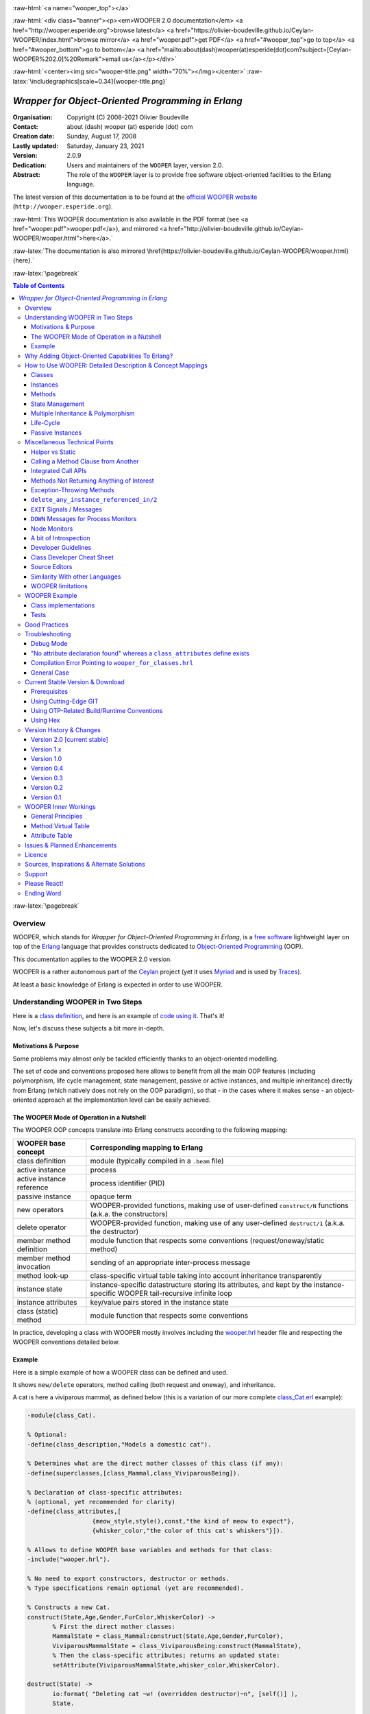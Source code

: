 
.. _Top:


.. title:: Welcome to the Ceylan-WOOPER 2.0 documentation

.. comment stylesheet specified through GNUmakefile


.. role:: raw-html(raw)
   :format: html

.. role:: raw-latex(raw)
   :format: latex

.. comment Would appear too late, can only be an be used only in preamble:
.. comment :raw-latex:`\usepackage{graphicx}`
.. comment As a result, in this document at least a '.. figure:: XXXX' must
.. exist, otherwise: 'Undefined control sequence \includegraphics.'.


:raw-html:`<a name="wooper_top"></a>`

:raw-html:`<div class="banner"><p><em>WOOPER 2.0 documentation</em> <a href="http://wooper.esperide.org">browse latest</a> <a href="https://olivier-boudeville.github.io/Ceylan-WOOPER/index.html">browse mirror</a> <a href="wooper.pdf">get PDF</a> <a href="#wooper_top">go to top</a> <a href="#wooper_bottom">go to bottom</a> <a href="mailto:about(dash)wooper(at)esperide(dot)com?subject=[Ceylan-WOOPER%202.0]%20Remark">email us</a></p></div>`



:raw-html:`<center><img src="wooper-title.png" width="70%"></img></center>`
:raw-latex:`\includegraphics[scale=0.34]{wooper-title.png}`

.. comment Note: this is the latest, current version of the WOOPER 2.x documentation, directly obtained from the one of WOOPER 1.x.



---------------------------------------------------
*Wrapper for Object-Oriented Programming in Erlang*
---------------------------------------------------


:Organisation: Copyright (C) 2008-2021 Olivier Boudeville
:Contact: about (dash) wooper (at) esperide (dot) com
:Creation date: Sunday, August 17, 2008
:Lastly updated: Saturday, January 23, 2021
:Version: 2.0.9
:Dedication: Users and maintainers of the ``WOOPER`` layer, version 2.0.
:Abstract:

	The role of the ``WOOPER`` layer is to provide free software object-oriented facilities to the Erlang language.


.. meta::
   :keywords: WOOPER, OOP, inheritance, object-oriented, Erlang




The latest version of this documentation is to be found at the `official WOOPER website <http://wooper.esperide.org>`_ (``http://wooper.esperide.org``).

:raw-html:`This WOOPER documentation is also available in the PDF format (see <a href="wooper.pdf">wooper.pdf</a>), and mirrored <a href="http://olivier-boudeville.github.io/Ceylan-WOOPER/wooper.html">here</a>.`

:raw-latex:`The documentation is also mirrored \href{https://olivier-boudeville.github.io/Ceylan-WOOPER/wooper.html}{here}.`




:raw-latex:`\pagebreak`



.. _`table of contents`:


.. contents:: Table of Contents
  :depth: 3




:raw-latex:`\pagebreak`


Overview
========

WOOPER, which stands for *Wrapper for Object-Oriented Programming in Erlang*, is a `free software`_ lightweight layer on top of the `Erlang <http://erlang.org>`__ language that provides constructs dedicated to `Object-Oriented Programming <http://en.wikipedia.org/wiki/Object-oriented_programming>`_ (OOP).

This documentation applies to the WOOPER 2.0 version.

WOOPER is a rather autonomous part of the `Ceylan <https://github.com/Olivier-Boudeville/Ceylan>`_ project (yet it uses `Myriad <https://github.com/Olivier-Boudeville/Ceylan-Myriad>`_ and is used by `Traces <https://github.com/Olivier-Boudeville/Ceylan-Traces>`_).

At least a basic knowledge of Erlang is expected in order to use WOOPER.



Understanding WOOPER in Two Steps
=================================

Here is a `class definition <https://github.com/Olivier-Boudeville/Ceylan-WOOPER/blob/master/priv/examples/class_Cat.erl>`_, and here is an example of `code using it <https://github.com/Olivier-Boudeville/Ceylan-WOOPER/blob/master/priv/examples/class_Cat_test.erl>`_. That's it!


Now, let's discuss these subjects a bit more in-depth.


Motivations & Purpose
---------------------

Some problems may almost only be tackled efficiently thanks to an object-oriented modelling.

The set of code and conventions proposed here allows to benefit from all the main OOP features (including polymorphism, life cycle management, state management, passive or active instances, and multiple inheritance) directly from Erlang (which natively does not rely on the OOP paradigm), so that - in the cases where it makes sense - an object-oriented approach at the implementation level can be easily achieved.




The WOOPER Mode of Operation in a Nutshell
------------------------------------------

The WOOPER OOP concepts translate into Erlang constructs according to the following mapping:

=========================  =================================================================
WOOPER base concept        Corresponding mapping to Erlang
=========================  =================================================================
class definition           module (typically compiled in a ``.beam`` file)
active instance            process
active instance reference  process identifier (PID)
passive instance           opaque term
new operators              WOOPER-provided functions, making use of user-defined ``construct/N`` functions (a.k.a. the constructors)
delete operator            WOOPER-provided function, making use of any user-defined ``destruct/1`` (a.k.a. the destructor)
member method definition   module function that respects some conventions (request/oneway/static method)
member method invocation   sending of an appropriate inter-process message
method look-up             class-specific virtual table taking into account inheritance transparently
instance state             instance-specific datastructure storing its attributes, and kept by the instance-specific WOOPER tail-recursive infinite loop
instance attributes        key/value pairs stored in the instance state
class (static) method      module function that respects some conventions
=========================  =================================================================

In practice, developing a class with WOOPER mostly involves including the `wooper.hrl <https://github.com/Olivier-Boudeville/Ceylan-WOOPER/blob/master/include/wooper.hrl>`_ header file and respecting the WOOPER conventions detailed below.


.. _example:

Example
-------

Here is a simple example of how a WOOPER class can be defined and used.

It shows ``new/delete`` operators, method calling (both request and oneway), and inheritance.

A cat is here a viviparous mammal, as defined below (this is a variation of our more complete `class_Cat.erl <https://github.com/Olivier-Boudeville/Ceylan-WOOPER/blob/master/priv/examples/class_Cat.erl>`__ example):

.. code:: erlang

 -module(class_Cat).

 % Optional:
 -define(class_description,"Models a domestic cat").

 % Determines what are the direct mother classes of this class (if any):
 -define(superclasses,[class_Mammal,class_ViviparousBeing]).

 % Declaration of class-specific attributes:
 % (optional, yet recommended for clarity)
 -define(class_attributes,[
		   {meow_style,style(),const,"the kind of meow to expect"},
		   {whisker_color,"the color of this cat's whiskers"}]).

 % Allows to define WOOPER base variables and methods for that class:
 -include("wooper.hrl").

 % No need to export constructors, destructor or methods.
 % Type specifications remain optional (yet are recommended).

 % Constructs a new Cat.
 construct(State,Age,Gender,FurColor,WhiskerColor) ->
	% First the direct mother classes:
	MammalState = class_Mammal:construct(State,Age,Gender,FurColor),
	ViviparousMammalState = class_ViviparousBeing:construct(MammalState),
	% Then the class-specific attributes; returns an updated state:
	setAttribute(ViviparousMammalState,whisker_color,WhiskerColor).

 destruct(State) ->
	io:format( "Deleting cat ~w! (overridden destructor)~n", [self()] ),
	State.

 % Member methods.

 % A cat-specific request, supposing the developer missed the fact
 % that it is a const one (no problem):
 getWhiskerColor(State)->
	wooper:return_state_result(State,?getAttr(whisker_color)).

 % A (non-const) oneway, with a spec:
 -spec setWhiskerColor(wooper:state(),foo:color()) -> oneway_return().
 setWhiskerColor(State,NewColor)->
	NewState = setAttribute( State, whisker_color, NewColor ),
	wooper:return_state(NewState).

 % Overrides any request method defined in the Mammal class:
 % (const request)
 canEat(State,soup) ->
	wooper:const_return_result(true);

 canEat(State,croquette) ->
	wooper:const_return_result(true);

 canEat(State,meat) ->
	wooper:const_return_result(true);

 canEat(State,_OtherFood) ->
	wooper:const_return_result(false).

 % Static method:
 get_default_whisker_color() ->
	wooper:return_static(white).


Straightforward, isn't it? We will discuss it in-depth, though.

To test this class (provided that ``GNU make`` and the latest stable version of ``Erlang`` are available in one's environment, see Prerequisites_ for more information), one can easily install ``Ceylan-WOOPER``, which depends on `Ceylan-Myriad <http://myriad.esperide.org>`_, hence is to be installed first:

.. code:: bash

 $ git clone https://github.com/Olivier-Boudeville/Ceylan-Myriad.git myriad
 $ cd myriad && make all && cd ..


.. code:: bash

 $ git clone https://github.com/Olivier-Boudeville/Ceylan-WOOPER.git wooper
 $ cd wooper && make all


(for OTP compliance, using short names, such as ``myriad`` or ``wooper``, for clones rather than long ones, such as ``Ceylan-Myriad`` or ``Ceylan-WOOPER``, is recommended)




Running the cat-related example just then boils down to:

.. code:: bash

 $ cd examples && make class_Cat_run

In the ``examples`` directory, the test defined in `class_Cat_test.erl <https://github.com/Olivier-Boudeville/Ceylan-WOOPER/blob/master/priv/examples/class_Cat_test.erl>`__ should run against the class defined in `class_Cat.erl <https://github.com/Olivier-Boudeville/Ceylan-WOOPER/blob/master/priv/examples/class_Cat.erl>`_, and no error should be detected:

.. code:: bash

 Running unitary test class_Cat_run (second form)

 --> Testing module class_Cat_test.
 [..]
 Deleting cat <0.80.0>! (overridden destructor)
 Deleting mammal <0.80.0>! (overridden destructor)
 Actual class from destructor: class_Cat.
 Deleting mammal <0.82.0>! (overridden destructor)
 This cat could be created and be synchronously deleted, as expected.
 --> Successful end of test.
 (test finished, interpreter halted)

That's it!

Now, more in-depth explanations.

:raw-latex:`\pagebreak`



Why Adding Object-Oriented Capabilities To Erlang?
==================================================

Although applying blindly an OOP approach while using languages based on other paradigms (Erlang ones are functional and concurrent; the language is not specifically targeting OOP) is a common mistake, there are some problems that may be deemed inherently "object-oriented", i.e. that cannot be effectively modelled without encapsulated abstractions sharing behaviours.

Examples of this kind of systems are multi-agent simulations. If they often need massive concurrency, robustness, distribution, etc. (Erlang is particularly suitable for that), the various types of agents have also often to rely on similar kinds of states and behaviours, while still being able to be further specialised on a per-type basis.

The example_ mentioned through the current guide is an illustration [#]_ of the interacting lives of numerous animals of various species. Obviously, they have to share behaviours (ex: all ovoviviparous beings may lay eggs, all creatures can live and die, all have an age, etc.), which cannot be mapped easily (read: automatically) to Erlang concepts without adding some generic constructs.

.. [#] This example is not a *simulation*, it is just a multi-agent system. For real, massive, discrete-time simulations of complex systems in Erlang (using WOOPER), one may refer to `Sim-Diasca <http://www.sim-diasca.com>`_ instead (a free software simulation engine).


WOOPER, which stands for *Wrapper for OOP in Erlang*, is a lightweight yet effective (performance-wise, but also regarding the user-side  developing efforts) means of making these constructs available, notably in terms of state management and multiple inheritance.

The same programs could certainly be implemented *without* such OOP constructs, but at the expense of way too much manually-crafted, specific (per-class) code. This process would be tedious, error-prone, and most often the result could hardly be maintained.


:raw-latex:`\pagebreak`

How to Use WOOPER: Detailed Description & Concept Mappings
==========================================================

.. comment May trigger following error: 'LaTeX Error: File `minitoc.sty' not found.':
		   Use: 'pacman -S texlive-latexextra' then.

.. contents::
 :local:
 :depth: 2



Classes
-------


Classes & Names
...............

A class is a blueprint to create objects, a common scheme describing the state and behaviour of its instances, i.e. the attributes and methods that all objects created from that class shall support.

With WOOPER, each class has a unique name, such as ``class_Cat``.

To allow for **encapsulation**, a WOOPER class is mapped to an Erlang module, whose name is by convention made from the ``class_`` prefix followed by the class name, in the so-called `CamelCase <http://en.wikipedia.org/wiki/CamelCase>`_: all words are spelled in lower-case except their first letter, and there are no separators between words, like in: ``ThisIsAnExample``.

So a class modeling, for example, a cat should translate into an Erlang module named ``class_Cat``, thus in a file named ``class_Cat.erl``. At the top of this file, the corresponding module would be therefore declared with: ``-module(class_Cat).``.

Similarly, a pink flamingo class could be declared as ``class_PinkFlamingo``, in ``class_PinkFlamingo.erl``, which would include a ``-module(class_PinkFlamingo).`` declaration.

Note that, unless specifically ambiguous, for the sake of brevity classes are often referred to by their name without their ``class_`` prefix.

For example ``PinkFlamingo`` can be understood as a shorthand for the actual classname, ``class_PinkFlamingo``.


Class Description
.................

A class should not be implemented without adding at least a short description of it. Rather than describing it through a mere in-code comment (hence only addressed to the class maintainer), a better approach is to used the ``class_description`` define, like in:

.. code:: erlang

 -define(class_description,"Class in charge of implementing the "
							 "Foobar service.").

Doing so allows that information to be available to humans and tools alike [#]_.

.. [#] More generally, over time we tend to see any remaining comment as a potential candidate to "metadata promotion". This way, the corresponding information can be used in multiple contexts (ex: when generating documentation from code).



Inheritance & Superclasses
..........................

A WOOPER class can inherit from other classes, in which case the state and behaviour defined in the mother classes will be readily available to this child class.

Being in a **multiple inheritance** context, a given class can have any number (``[0..n]``) of direct mother classes, which themselves may have their mother classes, and so on. This is to lead to a class hierarchy that forms a direct, acyclic graph.

The direct mother classes (and only them) are to be declared in WOOPER thanks to the ``superclasses`` define. For example, a class with no mother class should specify, once having declared its module:

.. code:: erlang

 -define(superclasses,[]).


.. comment .. [#] Alternatively, this definition could be done thanks to the ``-superclasses([]).`` parse attribute, but for the sake of consistency with the class attributes that will be presented next, the define-based form is the one that we recommend.


In this particular case, with no mother class to be declared, this ``superclasses`` define could be omitted as a whole (yet this would be probably less obvious to the reader).

.. comment This is declared in WOOPER thanks to the ``get_superclasses/0`` function. For example, a class with no mother class should specify, once having declared its module, ``get_superclasses() -> [].`` [#]_.

.. comment .. [#] Such WOOPER-related functions are already automatically exported by WOOPER. As an added bonus, this allows the class developer to be notified whenever he forgets to define them.

As for our cat, this superb animal could be modelled both as a mammal (itself a specialised creature) and a viviparous being [#]_. Hence its direct inheritance could be defined as:

.. code:: erlang

 -define(superclasses,[class_Mammal,class_ViviparousBeing]).


.. [#] Neither of them is a subset of the other, these are mostly unrelated concepts, at least in the context of that example! (ex: a platypus is a mammal, but not a viviparous being, right?).


The superclasses (direct mother classes) of a given class can be known thanks to its ``get_superclasses/0`` static method [#]_ (automatically defined by WOOPER):

.. code:: erlang

 > class_Cat:get_superclasses().
 [class_Mammal,class_ViviparousBeing]

.. [#] Note that, to anticipate a bit, a static method (i.e. a class method that does not apply to any specific instance of it) of a class ``X`` is nothing more than an Erlang function, exported by WOOPER from the corresponding ``class_X`` module and which would return its result ``R`` as: ``wooper:return_static(R)``. So the corresponding type specification would be ``-spec get_superclasses() -> static_return([wooper:classname()]).`` here.




Instances
---------


Instance Mapping
................

With WOOPER, which focuses on multi-agent systems, all **active instances** of a class are mapped to Erlang processes (one WOOPER instance is exactly one Erlang process).


They are therefore, in UML parlance, *active objects* (each has its own thread of execution, they may apparently "live" simultaneously [#]_).

.. [#] For some uses, such a concurrent feature (with *active* instances) may not be needed, in which case one may prefer dealing with purely *passive* instances (implemented as mere Erlang *terms* instead of Erlang *processes*).

	   To anticipate a bit, instead of using ``new/N`` (returning the PID of a new process instance looping over its state), one may rely on ``new_passive/N``, returning to the caller process an opaque term corresponding to the initial state of a new passive instance, a term that can be then stored and interacted upon at will. See the `passive instance`_ section for more details. Most of this document concentrates on active instances, so, unless specified otherwise, just mentioning *instance* by itself refers to an active one.


Such an instance process simply loops over its state forever, waiting for incoming method calls and processing them one after the other.



Instance State
..............

Another common OOP need is to rely on **state management** and **encapsulation**: each instance should be stateful, have its state fully private, and be able to inherit automatically the data members defined by its mother classes.

In WOOPER, this is obtained thanks to a per-instance associative table, whose keys are the names of attributes and whose values are the attribute values. This will be detailed in the `state management`_ section.




:raw-latex:`\pagebreak`


Methods
-------

They can be either:

- **member methods**: they applies to a specific *instance* (of a given class), like in: ``MyCatPid ! declareBirthday``

- or **static methods**: they are general to a *class*, not targeting specifically an instance of it, like in: ``class_Cat:get_default_mew_duration()``


Unless specified otherwise, just mentioning *method* by itself refers to a *member method*. Static methods are discussed in their specific subsection (see `Static Methods`_).

**Member methods** can be publicly called by any process (be it WOOPER-based or not) - provided of course it knows the PID of that instance - whether locally or remotely (i.e. on other networked computers, like with RMI or with CORBA, or directly from the same Erlang node), distribution (and parallelism) being seamlessly managed thanks to Erlang.

Member methods (either inherited or defined directly in the class) are mapped to specific Erlang functions that are triggered by Erlang messages.

For example, our cat class may define, among others, following member methods (actual arities to be discussed later):

- ``canEat``, taking one parameter specifying the type of food, and returning whether the corresponding cat can eat that kind of food; here the implementation should be cat-specific (i.e. specific to cats and also, possibly, specific to this very single cat), whereas the method signature shall be shared by all beings

- ``getWhiskersColor``, taking no parameter, returning the color of its whiskers; this is indeed a purely cat-specific method, and different cats may have different whisker colors; as this method, like the previous one, returns a result to the caller, it is a *request* method

- ``declareBirthday``, incrementing the age of our cat, not taking any parameter nor returning anything; it will be therefore be implemented as a *oneway* method (i.e. not returning any result to the caller, hence not even needing to know it), whose call is only interesting for its effect on the state of this cat: here, making it one year older

- ``setWhiskerColor``, assigning the specified color to the whiskers of that cat instance, not returning anything (another oneway method, then)


Declaring a birthday is not cat-specific, nor mammal-specific: we can consider it being creature-specific. Cat instances should then inherit this method, preferably indirectly from the ``class_Creature`` class, in all cases without having to specify anything, since the ``superclasses`` define already implies it (implying one time for all that cats *are* creatures and thus, unless specified otherwise, are and behave as such). Of course this inherited method may be overridden at will anywhere in the class hierarchy.

We will discuss the *definition* of these methods later, but for the moment let's determine their signatures and declarations, and how we are expected to *call* them.


Method Declaration
..................

All cat-specific methods (member or static ones) are to be defined in the context of ``class_Cat`` (defined, as mentioned, in ``class_Cat.erl``). Defining a method automatically declares it, so no method should be explicitly exported (knowing WOOPER is to take care of it).


The arity of member methods should be equal to the number of parameters they should be called with, plus one that is automatically managed by WOOPER and that corresponds to the (strictly private, never exported or sent to anyone) state of that instance.

This ``State`` variable defined by WOOPER can be somehow compared to the ``self`` parameter of Python, or to the ``this`` hidden pointer of C++. That state is automatically kept by WOOPER instances in their main loop, and automatically prepended, as first element, to the parameters of incoming method calls.


.. note:: To respect the principle of least astonishment, WOOPER demands that this first parameter is named exactly ``State`` (doing otherwise will result in a compile-time WOOPER error being issued).


.. comment In our example, the declarations could therefore result in:
  get_member_methods() ->
	[ {getMewVolume,1}, {canEat,2, [public,final]},
	  {getWhiskerColor,1,[public,const]}, {setWhiskerColor,2,protected} ].


 More generally a member method can be declared with:

 - just its name and full arity (including the ``State`` parameter), ex: ``{getMewVolume,1}``
 - its name, full arity, and one qualifier, ex: ``{getWhiskerColor,1,public}``
 - its name, full arity, and a list of qualifiers, ex: ``{canEat,2, [public,final]}``


 Known method qualifiers are:

 - in terms of accessibility:

  - ``public``: the method can be called from outside the instance as well as from the class itself, i.e. from the body of its own methods (inherited or not), or from its child classes
  - ``protected``: the method can be called only from the body of its own methods (inherited or not), or from its child classes; no call from outside the class
  - ``private``: the method can be called only from the body of its own methods (inherited or not); no call from outside the class or from child classes is allowed

  - in terms of mutability:

   - ``const``: a call to the method on an instance will then never result into a change in the state of that instance

   - ``final``: this method cannot be overridden by child classes

 Unless specified otherwise, a method is public, non-const, non-final.



 .. Note::

  WOOPER allows to *specify* these qualifiers for documentation purposes, but may or may not enforce them.

  For example, to anticipate a bit, all methods could be dispatched into three lists (for public/protected/private), and when an ``execute*`` call is performed, a check, based on the actual class of the instance, could be done.

  On the other hand, method calls, triggered by messages instead, could not have their access controlled (without even mentioning the runtime overhead). For example, protected oneways cannot be checked for accessibility, as the message sender is not known in the context of this kind of method call.


.. comment  Note that functions that must be defined by the class developer are unconditionally exported by the WOOPER header, so that a compile-time error is issued whenever at least one of them is not defined.




Method Invocation
.................

Let's suppose that the ``MyCat`` variable designates an (active) instance of ``class_Cat``. Then this ``MyCat`` reference is actually just the PID of the Erlang process hosting this instance; so it may be named ``MyCatPid`` instead for additional clarity.

All member methods (regardless of whether they are defined directly by the actual class or inherited) are to be called from outside this class thanks to a properly formatted Erlang message, sent to the targeted instance via its PID.

When the method is expected to return a result (i.e. when it is a request), the caller must specify in the corresponding message its own PID, so that the instance knows to whom the result should be sent.

Oneways, as for them, are to be triggered with no caller information [#]_, since no answer is to be sent back.

.. [#] Should the caller PID be nevertheless of use for a given oneway (this may happen), this information shall be listed among its expected parameters.

Therefore the ``self()`` parameter in the call tuples for requests below corresponds to the PID *of the caller*, while ``MyCat`` is bound to the PID *of the target instance*.

The three methods previously discussed would indeed be called that way:

.. code:: erlang

  % Calling the canEat request of our cat instance:
  MyCat ! {canEat,soup,self()},
  receive
	  {wooper_result,true} ->
		io:format("This cat likes soup!!!");

	  {wooper_result,false} ->
		io:format("This cat does not seem omnivorous.")
  end,

  % A parameter-less request:
  MyCat ! {getWhiskersColor,[],self()},
  receive
	  {wooper_result,white} ->
		io:format("This cat has normal whiskers.");

	  {wooper_result,blue} ->
		io:format("What a weird cat...")
  end,

  % A parameter-less oneway:
  MyCat ! declareBirthday.



Method Name
...........

Methods are designated by their name (as an atom), i.e. the one specified when defining them (ex: ``canEat``).

We recommend that their name is spelled in CamelCase and remains short and descriptive, and start with a verb, like in: ``getColor``, ``computeSum``, ``registerDefaultSettings``, etc.

Some method names are reserved for WOOPER; notably no user-defined method should have its name prefixed with ``wooper`` or with ``onWOOPER``.

The list of the other reserved names (that shall thus not be defined by a class developer) includes:

- ``get_classname`` and ``get_superclasses``
- ``executeRequest`` and ``executeRequestAs``, ``executeConstRequest`` and ``executeConstRequestAs``
- ``executeOneway`` and ``executeOnewayAs``, ``executeConstOneway`` and ``executeConstOnewayAs``
- ``new`` and other related construction operators (``new_link``, ``synchronous_new``, etc.; see below)
- ``delete_any_instance_referenced_in``, ``delete_synchronously_any_instance_referenced_in``, ``delete_synchronously_instances``


They are reserved for all arities.


The method name is always the first information given when calling it (typically in the method call tuple).


Method Parameters
.................

All methods are free to change the state of their instance and possibly to trigger any side-effect (ex: sending a message, writing a file, kidnapping Santa Claus, etc.).

As detailed below, there are two kinds of member methods:

- *requests* methods: they shall return a result to the caller (obviously they need to know it, i.e. the caller has to specify its PID)

- *oneway* methods: no specific result are expected from them (hence no caller PID is to be specified)

Both can take any number of parameters, including none. As always, the **marshalling** of these parameters and, if relevant, of any returned value is performed automatically by Erlang.

Parameters are to be specified in a (possibly empty) list, as second element of the call tuple, like in: ``{getWhiskersColor,[],self()}``.

If only a single, non-list, parameter is needed, the list can be omitted, and the parameter can be directly specified. So ``Alfred ! {setAge,31}.`` works just as well as ``Alfred ! {setAge,[31]}.``.


.. _`single method parameter is a list`:

.. Note::
  This cannot apply if the unique parameter is a list, as this would be ambiguous.

  For example: ``Foods=[meat,soup,croquette], MyCat ! {setFavoriteFoods,Foods}`` would result in a call to ``setFavoriteFoods/4``, i.e. a call to ``setFavoriteFoods(State,meat,soup,croquette)``, whereas the intent of the programmer is probably to call a ``setFavoriteFoods/2`` method like ``setFavoriteFoods(State,Foods) when is_list(Foods) -> [..]`` instead.

  The proper call would then be ``MyCat ! {setFavoriteFoods,[Foods]}``, i.e. the parameter list should be used, and it would then contain only one element, the food list, whose content would therefore be doubly enclosed.

  Note also that, of course, strings *are* lists. So ``Joe ! {setName,"Armstrong"}.`` is likely not the call you are looking for. Most probably you should prefer: ``Joe ! {setName,["Armstrong"]}.``.



Two Kinds of Member Methods
...........................


Request Methods
_______________

A **request** is a member method that returns a result to the caller.

For an instance to be able to send an answer to a request triggered by a caller, of course that instance needs to know the caller PID.

Therefore requests have to specify, as the third element of the call tuple, an additional information: the PID to which the answer should be sent, which is almost always the caller (hence the ``self()`` in the actual calls).

So these three potential information (request name, parameters, reference of the sender - i.e. an atom, usually a list, and a PID) are gathered in a triplet (a 3-tuple) sent as a message: ``{request_name,[Arg1,Arg2,..],self()}``.

If only one parameter is to be sent, and if that parameter is not a list, then this can become ``{request_name,Arg,self()}``.

For example:

.. code:: erlang

 MyCat ! {getAge,[],self()}.


or:

.. code:: erlang

 Douglas ! {askQuestionWithHint,[{meaning_of,"Life"},{maybe,42}],self()}.

or:

.. code:: erlang

 MyCalculator ! {sum,[[1,2,4]],self()}.


The actual result ``R``, as determined by the method, is sent back as an Erlang message, which is a ``{wooper_result,R}`` pair, to help the caller pattern-matching the WOOPER messages in its mailbox.

``receive`` should then be used by the caller to retrieve the request result, like in the case of this example of a 2D point instance:

.. code:: erlang

 MyPoint ! {getCoordinates,[],self()},
 receive
	{wooper_result,[X,Y]} ->
		[..]
 end,
 [..]



Oneway Methods
______________

A **oneway** is a member method that does not return a result to the caller.

When calling oneway methods, the caller does not have to specify its PID, as no result is expected to be returned back to it.

If ever the caller sends by mistake its PID nevertheless, a warning is sent back to it, the atom ``wooper_method_returns_void``, instead of ``{wooper_result,Result}``.

The proper way of calling a oneway method is to send to it an Erlang message that is:

- either a pair, i.e. a 2-element tuple (therefore with no PID specified): ``{oneway_name,[Arg1,Arg2,..]}`` or ``{oneway_name,Arg}`` if ``Arg`` is not a list; for example: ``MyPoint ! {setCoordinates,[14,6]}`` or ``MyCat ! {setAge,5}``

- or, if the oneway does not take any parameter, just the atom ``oneway_name``. For example: ``MyCat ! declareBirthday``


No return should be expected (the called instance does not even know the PID of the caller), so no receive should be attempted on the caller side, unless wanting to wait until the end of time.

Due to the nature of oneways, if an error occurs instance-side during the call, the caller will never be notified of it.

However, to help the debugging, an error message is then logged (using ``error_logger:error_msg``) and the actual error message, the one that would be sent back to the caller if the method was a request, is given to ``erlang:exit`` instead.




Method Results
..............


Execution Success: ``{wooper_result,ActualResult}``
___________________________________________________

If the execution of a method succeeded, and if the method is a request, then ``{wooper_result,ActualResult}`` will be sent back to the caller (precisely: to the process whose PID was specified in the call triplet).

Otherwise one of the following error messages will be emitted [#]_.

.. [#] Note, though, that in general terms there is little interest in pattern-matching these messages (defensive programming is not always the best option; linking created active instances to their creator is usually a better approach).




Execution Failures
__________________


When the execution of a method fails, three main error results can be output (as a message for requests, as a log for oneways).

A summary could be:

+-----------------------------------+----------------------------+------------------+
| Error Result                      | Interpretation             | Likely guilty    |
+===================================+============================+==================+
| ``wooper_method_not_found``       | No such method exists in   | Caller           |
|                                   | the target class.          |                  |
+-----------------------------------+----------------------------+------------------+
| ``wooper_method_failed``          | Method triggered a runtime | Called instance  |
|                                   | error (it has a bug).      |                  |
+-----------------------------------+----------------------------+------------------+
| ``wooper_method_faulty_return``   | Method does not respect    | Called instance  |
|                                   | the WOOPER return          |                  |
|                                   | convention.                |                  |
+-----------------------------------+----------------------------+------------------+

.. Note:: As mentioned above, failure detection may better be done through the use of (Erlang) links, either explicitly set (with ``erlang:link/1``) or, preferably (ex: to avoid race conditions), with a linked variation of the ``new`` operator (ex: ``new_link/N``), as discussed later in this document.
		  So a reader in a hurry may want to skip these considerations and directly jump to the `Method Definition`_ section.



``wooper_method_not_found``
***************************

The corresponding error message is::

  {wooper_method_not_found,InstancePid,Classname,MethodName,
   MethodArity,ListOfActualParameters}

The corresponding error message is::

  {wooper_method_not_found,InstancePid,Classname,MethodName,
   MethodArity,ListOfActualParameters}.

For example::

 {wooper_method_not_found,<0.30.0>,class_Cat,layEggs,2,...}


Note that ``MethodArity`` includes the implied state parameter (that will be discussed later), i.e. here ``layEggs/2`` might be defined as ``layEggs(State,NumberOfNewEggs) -> [..]``.

This error occurs whenever a called method could not be found in the whole inheritance graph of the target class. It means this method is not implemented, at least not with the deduced arity.

More precisely, when a message ``{method_name,[Arg1,Arg2,..,ArgN]...}`` (request or oneway) is received, ``method_name/N+1`` has be to called: WOOPER tries to find ``method_name(State,Arg1,..,ArgN)``, and the method name and arity must match.

If no method could be found, the ``wooper_method_not_found`` atom is returned (if the method is a request, otherwise the error is logged), and the object state will not change, nor the instance will crash, as this error is deemed a caller-side one (i.e. the instance has a priori nothing to do with the error).



``wooper_method_failed``
************************

The corresponding error message is::

 {wooper_method_failed,InstancePid,Classname,MethodName,
  MethodArity, ListOfActualParameters,ErrorTerm}


For example::

 {wooper_method_failed,<0.30.0>,class_Cat,myCrashingMethod,1,[],
  {{badmatch,create_bug},[..]]}


If the exit message sent by the method specifies a PID, it is prepended to ``ErrorTerm``.

Such a method error means that there is a runtime failure, it is generally deemed an instance-side issue (the caller should not be responsible for it, unless it sent incorrect parameters), thus the instance process logs that error, sends an error term to the caller (if and only if it is a request), and then exits with the same error term.



``wooper_method_faulty_return``
*******************************

The corresponding error message is::

 {wooper_method_faulty_return,InstancePid,Classname,MethodName,
  MethodArity,ListOfActualParameters,ActualReturn}``.

For example::

 {wooper_method_faulty_return,<0.30.0>,class_Cat,
  myFaultyMethod,1,[],[{{state_holder,..]}


This error occurs only when being in debug mode.

The main reason for this to happen is when debug mode is set and when a method implementation did not respect the expected method return convention (more on that later).

It means that the method is not implemented correctly (it has a bug), or, possibly, that it was not (re)compiled with the proper debug mode, i.e. the one the caller was compiled with.

This is an instance-side failure (the caller has no responsibility for that), thus the instance process logs that error, sends an error term to the caller (if and only if it is a request), and then exits with the same error term.



Caller-Side Error Management
****************************

As we can see, errors can be better discriminated if needed, on the caller side.
Therefore one could make use of that information, as in:

.. code:: erlang


 MyPoint ! {getCoordinates,[],self()},
 receive
	{wooper_result,[X,Y]}->
		[..];
	{wooper_method_not_found,Pid,Class,Method,Arity,Params}->
		[..];
	{wooper_method_failed,Pid,Class,Method,Arity,Params,
		  ErrorTerm}->
		[..];
	% Error term can be a {Pid,Error} tuple as well, depending
	% on the exit:
	{wooper_method_failed,Pid,Class,Method,Arity,Params,
		  {Pid,Error}}->
		[..];
	{wooper_method_faulty_return,Pid,Class,Method,Arity,Params,
				 UnexpectedTerm}->
		[..];
	wooper_method_returns_void->
		[..];
	  OtherError ->
		% Should never happen:
		[..]
 end.


However defensive development is not really favoured in Erlang, one may let the caller crash on unexpected return instead. Therefore generally one may rely simply on matching the message sent in case of success [#]_:

.. code:: erlang

 MyPoint ! {getCoordinates,[],self()},
 receive
	  {wooper_result, [X,Y] } ->
		[..]
 end,
 [..]

.. [#] In which case, should a failure happen, the method call will become blocking; linking or monitoring instances can then be done.




Method Definition
.................

Here we reverse the point of view: instead of **calling** a method, we are in the process of **implementing** a callable one.

A method signature has always for first parameter the state of the instance, for example: ``getAge(State) -> [..]``, or ``getCoordinate(State,Index) -> [..]``.

For the sake of clarity, this variable should always be named ``State`` exactly (implying it shall not be named for example ``MyState``, or muted as ``_State`` [#]_). This convention is now enforced at compile-time.

.. [#] The only legit place for ``_State`` is when a method clause does not use at all the state variable, which, in practice, happens only when a clause throws an exception.



A method must always return at least the newer instance state, so that WOOPER can rely on it from now onward.

Note that when a method "returns" the state of the (active) instance, it returns it to the (local, process-wise) private WOOPER-based main loop of that instance: in other words, the state variable is *never* exported/sent as a message/visible from outside of its process (unless of course a developer writes specific methods for that).

Encapsulation is ensured, as the instance is the only process able to access its own state. On method termination, the instance then just loops again, on its updated state: that new state will be the base one for the next call, and so on.

One should therefore see each WOOPER instance as primarily a process executing a main loop that keeps the current state of that instance:

- it is waiting idle for any incoming (WOOPER) message
- when such a message is received, based on the actual class of the instance and on the method name specified in the call, the appropriate function defined in the appropriate module is selected by WOOPER, taking into account the inheritance graph (actually a direct per-class mapping, somewhat akin to the C++ virtual table, has already been determined at start-up, for better performances)
- then this function is called with the appropriate parameters (those of the call, in addition to the internally kept current state)
- if the method is a request, its specified result is sent back to the caller
- then the instance loops again, on the state possibly updated by this method call

Thus the caller will only receive the **result** of a method, if it is a request. Otherwise, i.e. with oneways, nothing is sent back (nothing can be, anyway, short of knowing the calling PID).

More precisely, depending on its returning a specific result, the method signature will correspond either to the one of a request or of a oneway, and will use in its body a corresponding method terminator (typically either, respectively, ``wooper:return_state_result/2`` or ``wooper:return_state/1``) to ensure that a new state *and* a result are returned, or just a new state.

Note that all clauses of a given method must end directly with such a method terminator; this is so not only to be clearer for the reader, but also for WOOPER itself, so that it can determine the type of method at hand.

Finally, a recommended good practice is to add a type specification (see `Dialyzer <http://erlang.org/doc/man/dialyzer.html>`_) to each method definition, which allows to indicate even more clearly whether it is a request or a oneway, whether it is a ``const`` method, etc. Comments are surely welcome additions as well.



For Requests
____________


Requests in general
...................


Requests will use ``wooper:return_state_result(NewState,Result)`` to terminate their clauses: the new state will be kept by the instance, whereas the result will be sent to the caller. Hence ``wooper:return_state_result/2`` means that the method returns a state **and** a result.

For example:

.. code:: erlang

 declareSettings(State,Settings) ->
	 NewState = register_settings(Settings,State),
	 wooper:return_state_result(NewState,settings_declared).


Two remarks there:

- ``register_settings/2`` is an helper function here; the ``State`` parameter is intentionally put in last position to help the reader distinguishing it from methods (see `Helper vs Static`_ for more information on this topic)
- returning a constant atom (``settings_declared``) has actually an interest: it allows to make that operation synchronous (i.e. the caller is to wait for that result atom; it is only when the caller receives it that it will know for sure that the operation was performed; otherwise a oneway shall be used)


All methods are of course called with the parameters that were specified in their call tuple.

For example, if we declare following request:

.. code:: erlang

 giveBirth(State,NumberOfMaleChildren,NumberOfFemaleChildren) ->
	[..]


Then we may call it, in the case of a cat having 2 male kitten and 3 female ones, with:

.. code:: erlang

  MyCat ! {giveBirth,[_Male=2,_Female=3],self()}.



Const Requests
..............

Some clauses of a request may return an unchanged state. It is then a ``const`` clause, and rather than using the  ``wooper:return_state_result/2`` request terminator, it shall use the ``wooper:const_return_result/1`` one.

A request whose clauses are all ``const`` is itself a const request.

For example, instead of:

.. code:: erlang

 getWhiskerColor(State) ->
	wooper:return_state_result(State,?getAttr(whisker_color)).

one should prefer writing this const request as (and WOOPER will enforce it):

.. code:: erlang

 getWhiskerColor(State) ->
	wooper:const_return_result(?getAttr(whisker_color)).


Note that ``State`` can be used as always, and that even there it is not reported as unused (so one should not attempt to mute it, for example as ``_State``).



Sender PID
..........

Requests can access to one more information than oneways: the PID of the caller that sent the request. As WOOPER takes care automatically of sending back the result to the caller, having the request know explicitly the caller is usually not useful, thus the caller PID does not appear explicitly in request signatures, among the actual parameters.

However WOOPER keeps track of this information, which remains available to requests, and may be useful for some of them.

From a request body, the caller PID can indeed be retrieved by using the ``getSender`` macro, which is automatically managed by WOOPER:

.. code:: erlang

 giveBirth(State,NumberOfMaleChildren,NumberOfFemaleChildren) ->
	 [..]
	 CallerPID = ?getSender(),
	 [..]


Thus a request has natively access to its caller PID, i.e. with no need to specify it in the parameters as well as in the third element of the call tuple; so, instead of having to define:

.. code:: erlang

 MyCat ! {giveBirth,[2,3,self()],self()}

one can rely on only:

.. code:: erlang

 MyCat ! {giveBirth,[2,3],self()}


while still letting the possibility for the called request (here ``giveBirth/3``, for a state and two parameters) to access the caller PID thanks to the ``getSender`` macro, and maybe store it for a later use or do anything appropriate with it.

Note that:

- having to handle explicitly the caller PID is rather uncommon, as WOOPER takes care automatically of the sending of the result back to the caller
- the ``getSender`` macro should only be used for requests, as of course the sender PID has no meaning in the case of oneways; if that macro is called nevertheless from a oneway, then it returns the atom ``undefined``.


Request Type Specifications
...........................

Using them is not mandatory, yet is very much recommended, and WOOPER provides suitable constructs for that.

As mentioned, a request is to return a new state and a result. The former is always ``wooper:state()``, so it may be made implicit. The latter can be any type ``T()``. So a request may be considered as returning the WOOPER ``request_return(T())`` type.

As for const requests, they shall be considered returning the ``const_request_return(T())`` type.

Making the previous examples more complete:

.. code:: erlang

 -spec declareSettings(wooper:state(),settings()) ->
				request_return('settings_declared').
 declareSettings(State,Settings) ->
	 NewState = register_settings(Settings,State),
	 wooper:return_state_result(NewState,settings_declared).

 -spec getWhiskerColor(wooper:state()) ->
				const_request_return(color()).
 getWhiskerColor(State) ->
	wooper:const_return_result(?getAttr(whisker_color)).

(of course the developer is responsible for the definition of the ``settings()`` and ``color()`` types here)

Note that we prefer surrounding atoms in single quotes when specified as a type.

Of course, should type specifications be used, they must be correct; WOOPER will for example raise a compile-time error should ``request_return/1`` be used on a function that is not detected as a request.



For Oneways
___________


After relevant adaptations, most of the conventions for requests apply to oneways.


Oneways in general
..................

Oneways will use ``wooper:return_state(NewState)`` to terminate their clauses: the new state will be kept by the instance, and no result will be returned to the caller (which is not even known - hence no ``?getSender`` macro applies to oneways either).


For example:

.. code:: erlang

 setAge(State,NewAge) ->
	 wooper:return_state(setAttribute(State,age,NewAge)).


This oneway can be called that way:

.. code:: erlang

  MyCat ! {setAge,4}.
  % No result to expect.


Const Oneways
.............

Even if it is less frequent than for requests, oneways may also be ``const``, i.e. may leave the state unchanged, and consequently are only called for side-effects; for example, rather than specifying:

.. code:: erlang

 displayAge(State) ->
	 io:format("My age is ~B~n.",[?getAttr(age)]),
	 wooper:return_state(State).

WOOPER will ensure that, in this case, ``wooper:const_return/0`` is preferred to ``wooper:return_state/1``:

.. code:: erlang

 displayAge(State) ->
	 io:format("My age is ~B~n.",[?getAttr(age)]),
	 wooper:const_return().

A oneway whose clauses are all ``const`` is itself a const oneway.



Oneway Type Specifications
..........................

The type specification of a oneway should rely, for its return type, either on ``oneway_return()`` or on ``const_oneway_return()``, depending on its constness (no result to account for in either case).

Making the previous examples more complete:

.. code:: erlang

 -spec setAge(wooper:state,age()) -> oneway_return().
 setAge(State,NewAge) ->
	 wooper:return_state(setAttribute(State,age,NewAge)).

 -spec displayAge(wooper:state) -> const_oneway_return().
 displayAge(State) ->
	 io:format("My age is ~B~n.",[?getAttr(age)]),
	 wooper:const_return().



Usefulness Of the Method Terminators
____________________________________


The actual definition of the method terminators (ex: ``wooper:return_state_result/2``, ``wooper:return_state/1``) is actually quite straightforward.

For example ``wooper:return_state_result(AState,AResult)`` will simply translate into ``{AState,AResult}``, and ``wooper:return_state(AState)`` will translate into ``AState``.

Their purpose is just to structure the method implementations, helping the method developer not mixing updated states and results, and helping WOOPER in categorizing appropriately all Erlang-level functions.

More precisely, as mentioned, all clauses of a method must directly end with a call to its corresponding WOOPER method terminator.

For example, the following extract is correct:

.. code:: erlang

  % Returns the name of this instance.
  -spec getName(wooper:state()) -> request_return(name()).
  getName(State) ->
	Name = nested_in_request(State),
	wooper:const_return_result(Name).

  % (helper)
  nested_in_request(State) ->
	?getAttr(name).


Whereas the next one is wrong, as ``getName/1`` would be identified as a unexported plain function (instead of as a const request), and the other way round for ``nested_in_request/1``:

.. code:: erlang

  % Returns the name of this instance.
  -spec getName(wooper:state()) -> request_return(name()).
  getName(State) ->
	nested_in_request(State).

  % (helper)
  nested_in_request(State) ->
	wooper:const_return_result(?getAttr(name)).

Defining ``nested_in_request/1`` as shown below would not help either of course:

.. code:: erlang

  % (helper)
  nested_in_request(State) ->
	?getAttr(name).


So, should a method be reported as unused, most probably that no method terminator was used (hence it was not identified as such, and thus not auto-exported, and thus may be reported as unused).



.. comment and to help ensuring, in debug mode, that methods return well-formed information: an atom is then prepended to the returned tuple and WOOPER matches it during post-invocation, before handling the return, for an increased safety.

.. For example, in debug mode, ``wooper:return_state_result(AState,AResult)`` will simply translate into ``{wooper_result,AState,AResult}``, and when the execution of the method is over, the WOOPER main loop of this instance will attempt to match the method returned value with that triplet.


.. The two ``wooper:return_state_*`` macros have been introduced so that the unwary developer does not forget that his requests are not arbitrary functions, that they should not only return a result but also a state, and that the order is always: first the state, then the result, not the other way round.


.. As mentioned, these specifications, albeit recommended, are fully optional.
		  Yet, should they be specified, they must be correct, notably with regard to their return type.
		  So, regarding the type of the result, the spec of:

			 - a request *must* rely on either the ``request_return/1`` type or the ``const_request_return/1`` one
			 - a oneway *must* rely on either the ``oneway_return/0`` type or the ``const_oneway_return/0``
			 - a static method *must* rely on the ``static_return/1`` type (no constness applicable in this case of course)




Self-Invocation: Calling a Method From the Instance Itself
..........................................................

When implementing a method of a class, one may want to call other methods **of that same class** (have they been overridden or not).

For example, when developing the ``declareBirthday/1`` oneway of ``class_Mammal`` (which, among other things, is expected to increment the mammal age), one may want to perform a call to its ``setAge/2`` oneway (possibly introduced by an ancestor class like ``class_Creature``, or possibly overridden directly in ``class_Mammal``) on the current instance.

One *could* refer to this method respectively as a function exported by that ancestor (ex: called as ``class_Creature:setAge(...)``) or that is local to the current module (a direct ``setAge(...)`` local call designating then ``class_Mammal:setAge/2``).

However, in the future, child classes of ``class_Mammal`` may be introduced (ex: ``class_Cat``), and they might define their own version of ``setAge/2``.

Instead of hardcoding which version of that method shall be called (like in the two previous cases, which establish statically the intended version to call), a developer may desire - if not expect - that, for a cat or for any specialised version thereof, ``declareBirthday/1`` calls automatically the "right" ``setAge/2`` method (i.e. the lastly overridden one in the inheritance graph). Possibly any ``class_Cat:setAge/2`` - not the version of ``class_Creature`` or ``class_Mammal``.

Such an inheritance-aware call could be easily triggered asynchronously: a classical message-based method call directly addressed by an instance to itself could be used, like in ``self()!{setAge,10}``, and (thanks to WOOPER) this would lead to executing the "right" version of that method.

If this approach may be useful when not directly needing, from the method, the result of the call and/or not needing to have it executed at once, in the general case one wants to have that possibly overridden method be executed *directly*, synchronously, and to obtain immediately the corresponding updated state and, if relevant, the associated output result.



Inheritance-based Self-Invocation
_________________________________


To perform the self-invocation of a method whose actual implementation is automatically determined based on the inheritance of the class at hand, one should call the WOOPER-defined ``executeRequest/{2,3}`` or ``executeOneway/{2,3}`` functions (or any variation thereof), depending on the type of the method to call.

These two helper functions behave quite similarly to the actual method calls that are based on the operator ``!``, except that no target instance has to be specified (since it is by definition a call made by an instance to itself) and that no message exchange at all is involved: the method look-up is just performed through the inheritance hierarchy, the correct method is called with the specified parameters and the result is then directly returned.

More precisely, **executeRequest** is ``executeRequest/2`` or ``executeRequest/3``, its parameters being the current state, the name of the request method, and, if needed, the parameters of the called request, either as a list or as a standalone one.

``executeRequest`` returns a pair made of the new state and of the result.

For example, for a request taking more than one parameter, or one list parameter:

.. code:: erlang

 {NewState,Result} = executeRequest(CurrentState,myRequestName,
								["hello",42])

For a request taking exactly one, non-list, parameter:

.. code:: erlang

 {NewState,NewCounter} = executeRequest(CurrentState,
								addToCurrentCounter,78)

For a request taking no parameter:

.. code:: erlang

 {NewState,Sentence} = executeRequest(CurrentState,getLastSentence)


Const requests can be called [#]_ as well, like in:

.. code:: erlang

 Color = executeConstRequest(CurrentState,getColor)


.. [#] Note that currently WOOPER will not check that a called request is indeed const, and will silently drop any updated state.




Regarding now **executeOneway**, it is either ``executeOneway/2`` or ``executeOneway/3``, depending on whether the oneway takes parameters. If yes, they can be specified as a list (if there are more than one) or, as always, as a standalone non-list parameter.

``executeOneway`` returns the new state.

For example, a oneway taking more than one parameter, or one list parameter:

.. code:: erlang

 NewState = executeOneway(CurrentState,say,[ "hello", 42 ])


For a oneway taking exactly one (non-list) parameter:

.. code:: erlang

 NewState = executeOneway(CurrentState,setAge,78)


For a oneway taking no parameter:

.. code:: erlang

 NewState = executeOneway(CurrentState,declareBirthday)


Const oneways can also be called [#]_ as well, like in:

.. code:: erlang

 executeConstOneway(CurrentState,displayAge)


.. [#] Note that currently WOOPER will not check that a called oneway is indeed const, and will silently drop any updated state.


.. Note:: As discussed previously, there are caller-side errors that are not expected to crash the instance. If such a call is performed directly from that instance (i.e. with one of the ``execute*`` constructs), then two errors will be output: the first, non-fatal for the instance, due to the method call, then the second, fatal for the instance, due to the failure of the ``execute*`` call. This is the expected behaviour, as here the instance plays both roles, the caller and the callee.




Self-Invocation of an Explicitly-Designated Method
__________________________________________________


One can specify **explicitly** the class (of course belonging to the inheritance graph of the class at hand) defining the version of the method that one wants to execute, bypassing the inheritance-aware overriding system.

For example, a method needing to call ``setAge/2`` from its body would be expected to use something like: ``AgeState = executeOneway(State,setAge,NewAge)``.

If ``class_Cat`` overrode ``setAge/2``, any cat instance would then call the overridden ``class_Cat:setAge/2`` method instead of the original ``class_Creature:setAge/2``.

What if our specific method of ``class_Cat`` wanted, for any reason, to call the ``class_Creature`` version of ``setAge/2``, now shadowed by an overridden version of it? In this case a ``execute*As`` function should be used.

These functions, which are ``executeRequestAs/{3,4}`` and ``executeOnewayAs/{3,4}``, behave exactly as the previous ``execute*`` functions, except that they take an additional parameter (to be specified just after the state) that is the name of the mother class (direct or not) having defined the version of the method that we want to execute.

.. Note::

	This mother class does not have to have specifically defined or overridden that method: this method will just be called in the context of that class, as if it was an instance of the mother class rather than one of the actual child class.


In our example, we should thus use simply:

.. code:: erlang

 AgeState = executeOnewayAs(State,class_Creature,setAge,NewAge)

in order to call the ``class_Creature`` version of the ``setAge/2`` oneway.


Finally, as one could expect, these functions have their const counterparts, namely: ``executeConstRequestAs/{3,4}`` and ``executeConstOnewayAs/{3,4}``, whose usage offers no surprise, like in::

 Color = executeConstRequestAs(MyState,class_Vehicle,
							   getColorOf,[wheels])



.. _`static method`:


Static Methods
..............

Static methods, as opposed to member methods, do not target specifically an instance, they are defined at the class level.

They thus do not operate on a specified process or PID, they are just to be called thanks to their module name, exactly as any exported standard function.

.. comment Static methods are to be listed by the class developer thanks to the ``get_static_methods/0`` function, which must return a list whose elements are pairs, whose first part is the name (atom) of the static method, the second part being the arity of the static method.

.. comment For example:

.. comment  % Determines what are the static methods of this class (if any):
.. comment  get_static_methods() ->
.. comment	[ {get_default_whisker_color,0}, {compute_mew_frequency,2} ].


.. Static methods are to be listed by the class developer thanks to the ``wooper_static_method_export`` define, like in:

In order to further separate them from member methods, we recommend that the names of static methods obey the ``snake_case`` convention (as opposed to ``CamelCase`` one): a static method may for example be named ``get_default_settings`` (rather than ``getDefaultSettings``).

Being class-level, their actual definition does not involve any specific instance state, and so only a result is to be returned thanks to their method terminator, which is ``wooper:return_static/1``.

The same applies to their result type in terms of type specification, which is to be expressed using ``static_return(T())``.

Here are a few examples of rather straightforward static methods, with or without type specifications:

.. code:: erlang

 get_default_whisker_color() ->
	 wooper:return_static(black).

 -spec determine_croquette_appeal(cat_name()) ->
			static_return('strong'|'moderate'|'weak').
 determine_croquette_appeal(_CatName="Tortilla") ->
	 wooper:return_static(strong);

 determine_croquette_appeal(_CatName="Abysse") ->
	 wooper:return_static(moderate).


An example of use:

.. code:: erlang

  PossibleColor = class_Cat:get_default_whisker_color(),
  [..]


See also the section about `Methods Not Returning Anything of Interest`_, which may apply to static methods notably.

.. comment Hence static methods can be called from anywhere, no qualifier like public, protected or private apply to them.

Finally, having static methods leaves little interest to defining and exporting one's standard, plain (helper) functions; when doing so, one should wonder whether a static method could not be a solution at least as good.

So the main purpose left to helpers is to factor out common, framework-internal code (not targeted at users) across methods (and possibly classes), especially when it involves an instance state (ex: ``display_foo(Color,Index,State) ->...``).


:raw-latex:`\pagebreak`


.. _`state management`:

State Management
----------------

Principles
..........

We are discussing here about how an instance is to manage its inner state.

Its state is only directly accessible from inside the instance, i.e. from the body of its methods, whether they are inherited or not: the state of an instance is **private** (local to its process), and the outside can *only* access it through the methods defined by its class.

The state of an instance (corresponding to the one that is given by WOOPER as first parameter of all its methods, thanks to a variable conventionally named ``State``) is simply defined as a **set of attributes**.

Each attribute is designated by a name, defined as an atom (we recommend using ``camel_case`` for them), and is associated to a mutable value, which can be any Erlang term.

The current state of an instance can be thought as a list of ``{attribute_name,attribute_value}`` pairs, like in:

.. code:: erlang

 [ {color,black}, {fur_color,sand}, {age,13}, {name,"Tortilla"} ].




State Implementation Details
............................


Instance Attributes
___________________



Declaring them
**************

Class-specific attributes may be **declared**, with some qualifiers.

Attribute declarations are fully optional [#]_, yet specifying them is nevertheless recommended, at the first place for the developer and for any upcoming maintainer. As a result, by default WOOPER will issue a warning should no attribute declaration be found.

.. [#] Current versions of WOOPER do not specifically use these information, but future versions may.

To do so, the ``class_attributes`` define must be set (prior to including the WOOPER header) to a list of attribute declarations, like in:


.. code:: erlang

  -define(class_attributes,[
			  ATTR_DECL1,
			  ATTR_DECL2,
			  [...]
			  ATTR_DECLN]).
  [...]
  -include("wooper.hrl").
  [...]




These declarations are to relate only to the **class-specific** attributes, i.e. the ones specifically introduced by the class at hand, regardless of the ones inherited from the mother classes.


The most general form of an **attribute declaration** includes the following four information::

 {Name,Type,QualifierInfo,Description}

where:

.. _`attribute declaration`:

 - ``Name`` is the name of that attribute, as an atom (ex: ``fur_color``)
 - ``Type`` corresponds to the `type specification <http://erlang.org/doc/reference_manual/typespec.html>`_ of that attribute (ex: ``[atom()]``, ``foo:color_index()``); note that the Erlang parser will not support the ``|`` (i.e. union) operator, like in ``'foo'|integer()``; we recommend to use the ``union`` variadic pseudo-function instead (with any arity greater or equal to 2), like in: ``union('foo',integer())``
 - ``QualifierInfo`` is detailed just below
 - ``Description`` is a plain string describing the purpose of this attribute; this is a comment aimed only at humans, which preferably does not start with a capital letter and does not end with a dot (ex: ``"describes the color of the fur of this animal (not including whiskers)"`` or a shorter, maybe better, ``"color of the fur of this animal (not including whiskers)"``)


.. comment We would have preferred that, instead of ``'integer()'``, one could have specified directly ``integer()``, yet this does not seem possible with parse-transforms, as in the latter case it would trigger a parse error earlier in the transformation process.

		  This error could be intercepted in the AST (ex: ``{error,{24,erl_parse,"bad attribute"}},``), however the content of the original ``-attributes(...)`` parse attribute, short of being successfully parsed, would not be available in the AST, and thus would be lost for good (the WOOPER parse transform would not have access to any information thereof). So, at least currently, attribute types have to be specified as atoms.


A **qualifier information** is either a single qualifier, or a list of qualifiers.

A **qualifier** can be:

- a *scope* qualifier: ``public``, ``protected`` or ``private``; in future versions, a public attribute will correspond to the union of ``settable`` and ``gettable`` and will result in accessor methods being automatically generated; for example, should the ``fur_color`` attribute be declared public, then:

  - the ``getFurColor/1`` const request would be added (with its spec)::

	  getFurColor(State) ->
		   wooper:const_return_result(?getAttr(fur_color)).

  - the ``setFurColor/2`` oneway would be added (with its spec)::

	  setFurColor(State,FurColor) ->
		   wooper:return_state(setAttribute(State,fur_color,
											FurColor)).

- an *initialisation* qualifier: ``{initial,18}`` would denote that the initial value of the corresponding attribute is ``18`` (this value would then be set even before entering any constructor)

- a *mutability* qualifier: ``{const,24}`` would denote that the corresponding attribute is ``const`` and that its (fixed) value is ``24`` (thus ``const`` implies here ``initial``, which should not specified in that case); ``const`` can also be specified just by itself (with no initial value), so that it can be initialised later, in constructors, and, of course, just once (this is useful for non-immediate, yet const, values)

- the *none* qualifier: ``none`` implies that no specific qualifier is specified, and as a result the defaults apply; this qualifier can only be used by itself (not in a list), as an alternative to specifying an empty qualifier list


The defaults are:

- ``protected``
- mutable (i.e. non-``const``)
- no specific initial value enforced (not even ``undefined``)



So an example of attribute declaration could be::

 {age,integer(),{initial,18},
  "stores the current age of this creature"}


.. Note:: Currently, these information are only of use for the developer (i.e. for documentation purpose). No check is made about whether they are used, whether no other attributes are used, whether the type is meaningful and indeed enforced, the default initial value is not set, etc. Some of these information might be handled by future WOOPER versions.


Shorter attribute declarations can also used, then with less than the 4 aforementioned pieces of information mentioned:

- only 3 of them: ``{Name,Type,Description}`` (implying: qualifier is ``none``)
- only 2 of them: ``{Name,Description}`` (implying: type is ``any()``, qualifier is ``none``)
- only 1 of them: ``Name`` (implying: type is ``any()``, qualifier is ``none``, no description)

(and, of course, any number of attributes may not be specified at all)

Finally, a full example of the declaration of class attributes can be:

.. code:: erlang

  -define(class_attributes,[
			name,
			{age,integer(),{initial,18},
				 "stores the current age of this creature"},
			birth_date,
			{weight,"total weight measured"}]).



.. More generally an attribute can be declared with:

.. comment - just its name, ex: ``whisker_color``
.. comment - a pair made of its name and a single qualifier, ex: ``{fur_color,protected}``
.. comment - a pair made of its name and a list of qualifiers, ex: ``{mew_volume,[private,{const,35}]}``


.. comment Known attribute qualifiers are:

.. comment - in terms of accessibility:

.. comment   - ``public``: for this attribute, a getter/setter pair is automatically generated; for example if ``whisker_color`` is declared as public, then ``getWhiskerColor/1`` and ``setWhiskerColor/2`` are automatically defined by WOOPER
.. comment   - ``protected``: the attribute can be modified either by the class that defined it or by any of its child classes
.. comment   - ``private``: the attribute can be modified only by the class that defined it, not by any of its child classes

.. comment - in terms of mutability:

 .. comment  - ``{const,Value}``: the value of the attribute will never change over time, none can modify it (once an attribute is const, there is no point in specifying that his access is protected or private)


.. comment Unless specified otherwise, an attribute is protected and non-const.


.. comment For example an attribute declaration can be::

.. comment   % Determines what are the class-specific attributes of this class (if any):
.. comment   get_attributes() ->
.. comment  [ {fur_color,protected}, whisker_color, {mew_volume,[private,{const,35}]} ].


.. comment Once the instance will be created by WOOPER, the initial state will notably be made of a record, whose fields are exactly the attributes supported by this class, whether they are class-specific or inherited (directly or not).

.. comment Const attributes will already be set to their associated values, all others being initially set to the value ``undefined``.

.. comment This empty initial state will be given to the constructor, so that it is able first to call the counterpart constructors of the direct mother classes to update this state, then to set class-specific values afterwards, before returning the resulting state.




Storing them
************

The attributes of a class instance can be seen as a series of key/value pairs stored in an associative table, whose type has been chosen for its look-up/update efficiency and scalability.

This is a dynamic datastructure, allowing attributes to be added, removed or modified at any time (the safer conventions that apply will be discussed later).

This table, among other elements, is itself stored in the overall instance state, i.e. in the variable designated by ``State`` specified at the beginning of each member method (and constructors, and destructor), on which the process corresponding to active instances is looping, and whose type is ``wooper:state()``.

We strongly advise to suffix the name of the various state variables used with ``State`` (ex: ``RegisteredState``, ``FinalState``, etc.).


.. comment In experimental, post-1.x versions of WOOPER, the attributes that defined (among other information) the state of an instance used to be transformed into a class-specific, inheritance-aware, predetermined **record**.

.. comment This automatically-generated record gathered exactly *all* attributes of an instance: the ones that were defined directly in its class, as well as the ones that were inherited, directly or not.

.. comment This record was defined at compile-time, thanks to parse transforms. So a class developer just had to specify the list of attributes that a given class specifically introduced: all other attributes were to be inherited, and thus will be automatically deduced, at compile-time, from the list of the specified superclasses.

.. comment However this solution has finally not been retained: not only updating an attribute of a record containing several dozens of fields could be potentially less efficient that updating a corresponding map, but also, more significantly, in the body defining a constructor of a given class, this record could not be transmitted to the constructors of the parent classes, as they expected each a record of their own (of a different type, containing each a subset of the attributes of the class at hand).

.. comment So it appeared that storing all attributes in a dynamic datastructure (i.e. a table, based on a standard map) is a better choice.



.. comment The conceptual attribute list is actually an associative table [#]_ (ultimately relying on the ``map`` datatype now; previously on our ``hashtable`` module), selected for genericity, dynamicity and efficiency reasons.

.. comment (compared to other means of storing entries *a priori*, i.e. without prior knowledge about them).

.. comment .. [#] A not so conclusive experiment relied on class-specific records being defined. This approach raises issues, for example at construction and destruction time where parent classes have to deal with record types different from their own. Moreover there is no guarantee that creating/destructing longer tuples is significantly more efficient than, say, updating a map (yet the memory footprint shall be lower).


.. comment The hash value of a key (like the ``age`` key) is computed, to be used as an index in order to find the corresponding value (in the previous example, ``13``) in the relevant bucket of the table.

.. comment The point is that this kind of look-up is performed in constant time on average, regardless of how many key/value pairs are stored in the table, whereas most dynamic data structures, like plain lists, would have look-up runtime costs that would increase with the number of pairs they contain, thus being possibly most often slower than their hashtable-based counterparts.

.. comment Using now class-specific fixed records has not real impact on flexibility, and allows for constant-time operations significantly more effective than a hashtable, being both faster, and smaller in memory.



:raw-latex:`\pagebreak`


Managing the State of an Instance
.................................

A set of WOOPER-provided functions allows to operate on these state variables, notably to read and write the attributes that they contain.

As seen in the various examples, method implementations will access (read/write) attributes stored in the instance state, whose original version (i.e. the state of the instance at the method beginning) is always specified as their first parameter, conventionally named ``State``.

This current state can be then modified in the method, and a final state (usually an updated version of the initial one) will be returned locally to WOOPER, thanks to a method terminator.

Then the code (automatically instantiated by the WOOPER header in the class implementation) will loop again for this instance with this updated state, waiting for the next method call, which will possibly change again the state (and trigger side-effects), and so on.

One may refer to `wooper.hrl <https://github.com/Olivier-Boudeville/Ceylan-WOOPER/blob/master/include/wooper.hrl>`_ for the actual definition of most of these WOOPER constructs.

.. comment See `wooper.hrl <https://github.com/Olivier-Boudeville/Ceylan-WOOPER/include/wooper.hrl>`_ for the actual definition of most of these WOOPER constructs.

.. comment These state-management constructs look like functions but, thanks to parse transforms, they are actually inlined for increased performances.

.. comment As a consequence of the change in the underlying data structure for state variables, following state-management functions have been deprecated for the 2.x versions of WOOPER and onward: ``removeAttribute/2``, ``hasAttribute/2``.



Modifying State
_______________


The ``setAttribute/3`` function
*******************************

Setting an attribute (creating [#]_ and/or modifying it) should be done with the ``setAttribute/3`` function:

.. code:: erlang

 NewState = setAttribute(AState,AttributeName,NewAttributeValue)


.. [#] Attribute creation should (by convention) only be done in constructors (not in methods).


For example, ``AgeState = setAttribute(State,age,3)`` will return a new state, bound to ``AgeState``, exact copy of ``State`` (notably with all the attribute pairs equal) but for the ``age`` attribute, whose value will be set to 3.

.. comment (whether or not this attribute was already defined in ``State``).

Therefore, during the execution of a method, any number of states can be defined (ex: ``State``, ``InitialisedState``, ``AgeState``, etc.) before all, but the one that is returned, are garbage-collected.

Note that the corresponding state duplication remains efficient both in terms of processing and memory, as the different underlying state structures (ex: ``State`` and ``AgeState``) actually **share** all their terms except the one modified - thanks to the immutability of Erlang variables that allows to reference rather than copy, be these datastructures tables, records, or anything else.

In various cases, notably in constructors, one needs to define a series of attributes in a row, but chaining ``setAttribute/3`` calls with intermediate states that have each to be named is not really convenient.

A better solution is to use the ``setAttributes/2`` function (note the plural) to set a list of attribute name/attribute value pairs in a row.

For example:

.. code:: erlang

 ConstructedState = setAttributes(MyState,
		  [{age,3},{whisker_color,white}])

will return a new state, exact copy of ``MyState`` but for the listed attributes, set to their respective specified value.



The ``swapInAttribute/3`` function
**********************************

This function allows to swap, in the specified state, the current value of the specified attribute with the specified value; for example:

.. code:: erlang

 {NewState,PastColor} = swapInAttribute(AState,fur_color,_NewValue=black)



The ``removeAttribute/2`` function
**********************************


.. Note::

 The ``removeAttribute/2`` function is now deprecated and should not be used anymore.


This function was used in order to fully remove an attribute entry (i.e. the whole key/value pair).

This function is deprecated now, as we prefer defining all attributes once for all, at construction time, and never adding or removing them dynamically: the good practice is just to operate on their value, which can by example be set to ``undefined``, without having to deal with the fact that, depending on the context, a given attribute may or may not be defined (kids: don't do that).

For example ``NewState = removeAttribute(State,an_attribute)`` could be used, for a resulting state having no key corresponding to ``an_attribute``.


Neither the ``setAttribute*`` variants nor ``removeAttribute/2`` can fail, regardless of the attribute being already existing or not.



Reading State
_____________


The ``hasAttribute/2`` function
*******************************

.. Note::

 The ``hasAttribute/2`` function is now deprecated and should not be used anymore, as no attribute is expected to be removed anymore either.


To test whether an attribute is defined, one could use the ``hasAttribute/2`` function: ``hasAttribute(AState,AttributeName)``, which returns either ``true`` or ``false``, and cannot fail.

For example, ``true = hasAttribute(State,whisker_color)`` matches if and only if the attribute ``whisker_color`` is defined in state ``State``.

Note that generally, as already mentioned, it is a bad practice to define attributes outside of the constructor of an instance, as the availability of an attribute could then depend on the actual state, which is an eventuality generally difficult to manage reliably.

A better approach is instead to define all possible attributes directly from the constructor. They would then be assigned to their initial value and, if none is appropriate, they should be set to the atom ``undefined`` (instead of not being defined at all).



The ``getAttribute/2`` function
*******************************

Getting the value of an attribute is to be done with the ``getAttribute/2`` function:

.. code:: erlang

 AttributeValue = getAttribute(AState,AttributeName)


For example, ``MyColor = getAttribute(State,whisker_color)`` returns the value of the attribute ``whisker_color`` from state ``State``.

.. comment The requested attribute may not exist in the specified state. In this case, a compile-time error is issued.

The requested attribute may not exist in the specified state. In this case, a runtime error is issued.

.. comment With the hashtable-based version of WOOPER,

Requesting a non-existing attribute triggers a bad match. In the previous example, should the attribute ``whisker_color`` not have been defined, ``getAttribute/2`` would return:

.. code:: erlang

 {key_not_found,whisker_color}



The ``getAttr/2`` macro
***********************

Quite often, when having to retrieve the value of an attribute from a state variable, that variable will be named ``State``, notably when using directly the original state specified in the method declaration.

Indeed, when a method needs a specific value, generally either this value was already available in the state it began with (then we can read it from ``State``), or is computed in the course of the method, in which case that value is most often already bound to a variable, which can then be re-used directly rather than be fetched from a state.

In this case, the ``getAttr/2`` macro can be used: ``?getAttr(whisker_color)`` expands (literally) as ``getAttribute(State,whisker_color)``, and is a tad shorter.

This is implemented as a macro so that the user remains aware that an implicit variable named ``State`` is then used.

The less usual cases where a value must be read from a state variable that is *not* the initial ``State`` one occur mostly when wanting to read a value from the updated state returned by a ``execute*`` function call. In this case the ``getAttribute/2`` function should be used.





Read-Modify-Write Operations
____________________________

Some additional helper functions are provided for the most common operations, to keep the syntax as lightweight as possible.



The ``addToAttribute/3`` function
*********************************

When having a numerical attribute, ``addToAttribute/3`` adds the specified number to the attribute.

To be used like in:

.. code:: erlang

  NewState = addToAttribute(State,AttributeName,Value)


For example:

.. code:: erlang

 MyState = addToAttribute(FirstState,a_numerical_attribute,6)

In ``MyState``, the value of attribute ``a_numerical_attribute`` is increased of 6, compared to the one in ``FirstState``.

Calling ``addToAttribute/3`` on a non-existing attribute will trigger a runtime error (``{key_not_found,AttributeName}``).


If the attribute exists, but no addition can be performed on it (i.e. if it is meaningless for the type of the current value), a ``badarith`` runtime error will be issued.


.. comment With the hashtable-based version of WOOPER:

.. comment- if the target attribute does not exist, will trigger ``{{badmatch,undefined},[{hashtable,addToEntry,3},..``

.. comment- if it exists but no addition can be performed on it (meaningless for the type of the current value), will trigger ``{badarith,[{hashtable,addToEntry,3},..``.



The ``subtractFromAttribute/3`` function
****************************************

When having a numerical attribute, ``subtractFromAttribute/3`` subtracts the specified number from the attribute.

To be used like in:

.. code:: erlang

 NewState = subtractFromAttribute(State,AttributeName,Value)


For example:

.. code:: erlang

 MyState = subtractFromAttribute(FirstState,a_numerical_attribute,7)


In ``MyState``, the value of attribute ``a_numerical_attribute`` is decreased of 7, compared to the one in ``FirstState``.


Calling ``subtractFromAttribute/3`` on a non-existing attribute will trigger a runtime error (``{key_not_found,AttributeName}``).
If the attribute exists, but no subtraction can be performed on it (meaningless for the type of the current value), a ``badarith`` runtime error will be issued.


.. comment With the hashtable-based version of WOOPER:

.. comment - if the target attribute does not exist, will trigger ``{{badmatch,undefined},[{hashtable,subtractFromEntry,3},..``

.. comment - if it exists but no addition can be performed on it (meaningless for the type of the current value), will trigger ``{badarith,[{hashtable,subtractFromEntry,3},..``.




The ``toggleAttribute/2`` function
**********************************

Flips the value of the specified (supposedly boolean) attribute: when having a boolean attribute, whose value is either ``true`` or ``false``, sets the opposite logical value to the current one.

To be used like in:

.. code:: erlang

 NewState = toggleAttribute(State,BooleanAttributeName)


For example:

.. code:: erlang

 NewState = toggleAttribute(State,a_boolean_attribute)


Calling ``toggleAttribute/2`` on a non-existing attribute will trigger a runtime error (``{key_not_found,AttributeName}``). If the attribute exists, but has not a boolean value, a ``badarith`` runtime error will be issued.


.. comment With the hashtable-based version of WOOPER:

.. comment - if the target attribute does not exist, will trigger ``{{case_clause,undefined},[{hashtable,toggleEntry,2},..``.

.. comment - if it exists but is neither true or false, will trigger ``{{case_clause,{value,..}},[{hashtable,toggleEntry,2},..``.



The ``appendToAttribute/3`` function
************************************

The corresponding signature is::

  NewState = appendToAttribute(State,AttributeName,Element)

When having a list attribute, appends specified element to the attribute list, in first position.

For example, if ``a_list_attribute`` was already set to ``[see_you,goodbye]`` in ``State``, then after ``NewState = appendToAttribute(State,a_list_attribute,hello)``, the ``a_list_attribute`` attribute defined in ``NewState`` will be equal to ``[hello,see_you,goodbye]``.

Calling ``appendToAttribute/3`` on a non-existing attribute will trigger a a ``badmatch`` runtime error. If the attribute exists, but is not a list, an ill-formed list will be created (ex: ``[8|false]`` when appending 8 to ``false``, which is not a list).


.. comment With the hashtable-based version of WOOPER:

.. comment - if the target attribute does not exist, will trigger ``{{badmatch,undefined},[{hashtable,appendToEntry,3},..``.

.. comment - if it exists but is not already a list, it will not crash but will create an ill-formed list (ex: ``[8|false]`` when appending 8 to ``false``, which is not a list).



The ``deleteFromAttribute/3`` function
**************************************

The corresponding signature is::

  NewState = deleteFromAttribute(State,AttributeName,
								 Element)

When having a list attribute, deletes first match of specified element from the attribute list.

For example: ``NewState = deleteFromAttribute(State,a_list_attribute,hello)``, with the value corresponding to the ``a_list_attribute`` attribute in ``State`` variable being ``[goodbye,hello,cheers,hello,see_you]`` should return a state whose ``a_list_attribute`` attribute would be equal to ``[goodbye,cheers,hello,see_you]``, all other attributes being unchanged.

If no element in the list matches the specified one, no error will be triggered and the list will be kept as is.


Calling ``deleteFromAttribute/3`` on a non-existing attribute will trigger a ``badmatch`` runtime error. If the attribute exists, but is not a list, a ``function_clause`` runtime error will be issued.

.. comment With the hashtable-based version of WOOPER:

.. comment - if the target attribute does not exist, will trigger ``{{badmatch,undefined},[{hashtable,deleteFromEntry,3},..``.

.. comment - if it exists but is not already a list, it will trigger ``{function_clause,[{lists,delete,[..,..]},{hashtable,deleteFromEntry,3}``.




The ``popFromAttribute/2`` function
***********************************

The corresponding signature is ``{NewState,Head} = popFromAttribute(State,AttributeName)``: when having an attribute of type list, this function removes the head from the list and returns a pair made of the updated state (same state except that the corresponding list attribute has lost its head, it is equal to the list tail now) and of that head.

For example: ``{NewState,Head} = popFromAttribute(State,a_list_attribute)``. If the value of the attribute ``a_list_attribute`` was ``[5,8,3]``, its new value (in ``NewState``) will be ``[8,3]`` and ``Head`` will be bound to ``5``.



The ``addKeyValueToAttribute/4`` function
*****************************************

The corresponding signature is ``NewState = addKeyValueToAttribute(State,AttributeName,Key,Value)``: when having an attribute whose value is a table (a Myriad ``table:table()`` pseudo-type), adds specified key/value pair to that table attribute.


For example: ``TableState = setAttribute(State,my_table,table:new()), NewState = addKeyValueToAttribute(TableState,my_table,my_key,my_value)`` will result in having the attribute ``my_table`` in state variable ``TableState`` being a table with only one entry, whose key is ``my_key`` and whose value is ``my_value``.





:raw-latex:`\pagebreak`


Multiple Inheritance & Polymorphism
-----------------------------------


The General Case
................

Both multiple inheritance and polymorphism are automatically managed by WOOPER: even if our cat class does not define a ``getAge/1`` request, it can nevertheless readily be called on a cat instance, as it is inherited from its mother classes (here from ``class_Creature``, an indirect mother class).

Therefore all creature instances can be handled the same, regardless of their actual classes:

.. code:: erlang

  % Inherited methods work exactly the same as methods defined
  % directly in the class:
  MyCat ! {getAge,[],self()},
  receive
	{wooper_result,Age} ->
	  io:format( "This is a ~B year old cat.", [Age] )
  end,

  % Polymorphism is immediate:
  % (class_Platypus inheriting too from class_Mammal,
  % hence from class_Creature).
  MyPetList = [MyCat,MyPlatypus],
  [ begin
	  PetPid ! {getAge,[],self()},
	  receive
		{wooper_result,Age} ->
		  io:format("This is a ~B year old creature.",[Age])
	  end
	end || PetPid <- MyPetList ].

Running this code should output something like::

 This is a 4 year old cat.
 This is a 4 year old creature.
 This is a 9 year old creature.


The point here is that the implementer does not have to know what are the actual classes of the instances that are interacted with, provided that they share a common ancestor; polymorphism allows to handle them transparently.


The Special Case of Diamond-Shaped Inheritance
..............................................

In the case of a `diamond-shaped inheritance <http://en.wikipedia.org/wiki/Diamond_problem>`_, as the method table is constructed in the order specified in the declaration of the superclasses, like in:

.. code:: erlang

 -define(superclasses,[class_X,class_Y,...]).


and as child classes override mother ones, when an incoming WOOPER message arrives the selected **method** should be the one defined in the last inheritance branch of the last child (if any), otherwise the one defined in the next to last branch of the last child, etc.

Generally speaking, overriding in that case the relevant methods that were initially defined in the child class at the base of the diamond, in order that they perform explicitly a direct call to the wanted module, is by far the most reasonable solution, in terms of clarity and maintainability, compared to trying to guess which version of the method in the inheritance graph should be called.

Regarding the instance state, the **attributes** are set by the constructors, and the developer can select in which order the direct mother classes should be constructed.

However, in such a diamond-shaped inheritance scheme, the constructor of the class that sits at the top of a given diamond will be called more than once.

Any side-effect that it would induce would then occur as many times as this class is a common ancestor of the actual class; it may be advisable to create idempotent constructors in that case.

.. Note:: More generally speaking, diamond-shaped inheritance is seldom necessary. More often than not, it is the consequence of a less-than-ideal OOP design, and should be avoided anyway.






:raw-latex:`\pagebreak`

Life-Cycle
----------

Basically, creation and destruction of instances are managed respectively thanks to the ``new``/``new_link`` and the ``delete`` operators (all these operators are WOOPER-reserved function names, for all arities, and are automatically generated), like in:

.. code:: erlang

  MyCat = class_Cat:new(Age,Gender,FurColor,WhiskerColor),
  MyCat ! delete.




Instance Creation: ``new``/``new_link`` and ``construct``
.........................................................


Role of a  ``new`` /``construct`` Pair
______________________________________

Whereas the purpose of the ``new`` / ``new_link`` operators is to *create* a working (active) instance on the user's behalf, the role of ``construct`` is to *initialise* an instance of that class (regardless of how it was created, i.e. of which ``new`` variation was triggered), while being able to be chained for inheritance, as explained later.

Such an initialisation is of course part of the instance creation: all calls to any of the ``new`` operators result in an underlying call to the corresponding constructor (``construct`` operator).

For example, both creations stemming from ``MyCat = class_Cat:new(A,B,C,D)`` and ``MyCat = class_Cat:new_link(A,B,C,D)`` will rely on ``class_Cat:construct/5`` to set up a proper initial state for the ``MyCat`` instance.

The same ``class_Cat:construct(State,A,B,C,D)`` will be called for all creation cases (one may note that, because of its first parameter, which accounts for the WOOPER-provided initial ``State`` parameter, the arity of ``construct`` is equal to the one of ``new`` / ``new_link`` plus one).


The ``new_link`` operator behaves exactly as the ``new`` operator, except that it creates an instance that is Erlang-linked with the process that called that operator, exactly like ``spawn_link`` behaves compared to ``spawn`` [#]_.

.. [#] For example it induces no race condition between linking and termination in the case of a very short-lived spawned process.


The ``new`` and ``new_link`` operators are automatically defined by WOOPER (thanks to a relevant parse transform), but they rely on their corresponding, class-specific, user-defined ``construct`` operator (only WOOPER is expected to make use of it). More precisely, for each of the ``construct/N+1`` operator defined by the class developer, WOOPER creates a full set of corresponding ``new`` variations, including ``new/N`` and ``new_link/N``.


At least one ``construct`` operator must be defined by the class developer (otherwise WOOPER will raise a compile-time error), knowing that any number of them can then be defined, each with its own arity (ex: ``construct/1, construct/2, construct/3``, etc.), and each with possibly multiple clauses that will be, as usual, selected at runtime based on pattern-matching.

``construct`` operators may not be exported explicitly by the class developer, as WOOPER will automatically take care of that if necessary.


For example:

.. code:: erlang

  % If having defined class_Dog:construct/{1,3}:
  MyFirstDog  = class_Dog:new(),
  MySecondDog = class_Dog:new(_Weight=4.4,_Colors=[sand,white]).




The Various Ways of Creating an Instance
________________________________________

As shown with the ``new_link`` operator, even for a given set of construction parameters, many variations of ``new`` can be of use: linked or not, synchronous or not, with a time-out or not, on current node or on a user-specified one, etc.

For a class whose instances can be constructed from ``N`` actual parameters (hence having a ``construct/N+1`` defined), the following new operator variations, detailed in the next section, are built-in:

- if an **active** instance is to be created on the **local** node:

  - non-blocking creation: ``new/N`` and ``new_link/N``
  - blocking creation: ``synchronous_new/N`` and ``synchronous_new_link/N``
  - blocking creation with time-out: ``synchronous_timed_new/N`` and ``synchronous_timed_new_link/N``

- if an **active** instance is to be created on any specified **remote** node:

  - non-blocking creation: ``remote_new/N+1`` and ``remote_new_link/N+1``
  - blocking creation: ``remote_synchronous_new/N+1`` and ``remote_synchronous_new_link/N+1``
  - blocking creation with time-out: ``remote_synchronous_timed_new/N+1`` and ``remote_synchronous_timed_new_link/N+1``

- if a **passive** instance is to be created by the current **process**: ``new_passive/N``

.. Note:: All ``remote_*`` variations require one additional parameter (that shall be specified first), since the remote node on which the instance should be created has of course to be specified.


All supported ``new`` variations are detailed below.


Asynchronous new
****************

This corresponds to the plain ``new``, ``new_link`` operators discussed earlier, relying internally on the usual ``spawn*`` primitives . These basic operators are **asynchronous** (non-blocking): they trigger the creation of a new instance, and return immediately, without waiting for it to complete and succeed, and the execution of the calling process continues while (hopefully, i.e. with no guarantee - the corresponding process may immediately crash) the instance is being created and executed.


Synchronous new
***************

As mentioned, with the previous asynchronous forms, the caller has no way of knowing when the spawned instance is up and running (if it ever happens), unless triggering a later request on it.

Thus two counterpart operators, ``synchronous_new/synchronous_new_link`` are also automatically generated.

They behave like ``new/new_link`` except that they will return only when (and if) the created instance is up and running: they are blocking, synchronous, operators.

For example, once (if) ``MyMammal = class_Mammal:synchronous_new(...)`` returns, one knows that the ``MyMammal`` instance is fully created and waiting for incoming messages.

The implementation of these synchronous operations relies on a message (precisely: ``{spawn_successful,InstancePid}``) being automatically sent by the created instance to the WOOPER code on the caller side, so that the ``synchronous_new`` operator will return to the user code only once successfully constructed and ready to handle messages.


Timed Synchronous new
*********************

Note that, should the instance creation fail, the caller of a synchronous new would then be blocked for ever, as the awaited message would actually never be sent by the failed new instance. In some cases a time-out may be useful, so that the caller may be unblocked and may react appropriately.

This is why the ``synchronous_timed_new*`` operators have been introduced: if the caller-side time-out [#]_ expires while waiting for the created instance to answer, then they will throw an appropriate exception:

- either ``{synchronous_time_out,Classname}`` if it was a node-local creation (where ``Classname`` is the name of the class corresponding to the instance to create; ex: ``class_Cat``)
- or ``{remote_synchronous_time_out,Node,Classname}``, where ``Node`` is the name of the node (as an atom) on which the instance was to be created

.. [#] Depending on whether or not the class to instantiate was compiled in debug mode, the time-out is to last by default for, respectively, 5 seconds (shorter, to ease debugging) or for 30 minutes (longer, to favor robustness).

Then the caller may or may not catch this exception.



Remote new
**********

Exactly like a process might be spawned on another Erlang node, a WOOPER (active) instance can be created on any user-specified available Erlang node.

To do so, the ``remote_*new*`` variations shall be used. They behave exactly like their local counterparts, except that they take an additional information, as first parameter: the node on which the specified instance must be created.

For example:

.. code:: erlang

  MyCat = class_Cat:remote_new(TargetNode, Age, Gender,
							   FurColor, WhiskerColor).


Of course:

- the remote node must be already existing
- the current node must be able to connect to it (shared cookie)
- all modules that the instance will make use of must be available on the remote node, including the ones of all relevant classes (i.e. the class of the instance but also its whole class hierarchy)

All variations of the ``new`` operator are always defined automatically by WOOPER: nothing special is to be done for them, provided of course that a corresponding constructor has been defined indeed.



Some Examples of Instance Creation
__________________________________

Knowing that a cat can be created here out of four parameters (``Age``, ``Gender``, ``FurColor``, ``WhiskerColor``), various cat (active) instances could be created thanks to:

.. code:: erlang

  % Local asynchronous creation:
  MyFirstCat = class_Cat:new(_Age=1,male,brown,white),

  % The same, but a crash of this cat will crash the current
  % process too:
  MySecondCat = class_Cat:new_link(2,female,black,white),

  % This cat will be created on OtherNode, and the call will
  % return only once it is up and running or once the creation
  % failed. As moreover the cat instance is linked to the
  % instance process, it may crash this calling process
  % (unless it traps EXIT signals):
  MyThirdCat = class_Cat:remote_synchronous_timed_new_link(
								 OtherNode,3,male,grey,black),
  [...]


.. Definition of the ``construct`` Operators

Definition of the ``construct`` Operator
________________________________________


Each class must define at least one ``construct`` operator, whose role is to fully initialise, based on the specified construction parameters, the state of new instances in compliance with the class inheritance - regardless of the ``new`` variation being used.

The type specification of a constructor relying on ``N`` construction parameters (hence ``construct/N+1``) is::

  -spec construct(wooper:state(),P1,P2,..,PN) -> wooper:state().


In the context of class inheritance, the ``construct`` operators are expected to be chained: they must be designed to be called by the ones of their child classes, and in turn they must call themselves the constructors of their direct mother classes, if any (should there be multiple direct mother classes, usually their constructors are to be called in the same order as their declaration order in the ``superclasses`` define).

Hence they always take the current state of the instance being created as a starting base, and returns it once updated, first from the direct mother classes, then by this class itself.

For example, let's suppose ``class_Cat`` inherits directly both from ``class_Mammal`` and from ``class_ViviparousBeing``, has only one attribute (``whisker_color)`` of its own, and that a new cat is to be created out of four pieces of information:

.. code:: erlang

  -define(superclasses,[class_Mammal,class_ViviparousBeing]).

  -define(class_attributes,[whisker_color]).

  % Constructs a new Cat.
  construct(State,Age,Gender,FurColor,WhiskerColor) ->
	% First the (chained) direct mother classes:
	MammalState = class_Mammal:construct(State,Age,Gender,
										 FurColor),
	ViviparousMammalState =
		class_ViviparousBeing:construct(MammalState),
	% Then the class-specific attributes:
	setAttribute(ViviparousMammalState,whisker_color,
				 WhiskerColor).

The fact that the ``Mammal`` class itself inherits from the ``Creature`` class does not have to appear here: it is to be managed directly by ``class_Mammal:construct/4`` (at any given inheritance level, only direct mother classes must be taken into account).

One should ensure that, in constructors, the successive states are always built from the last updated one, unlike this case (where no mother class has been declared):

.. code:: erlang

  % WRONG, the age update is lost:
  construct(State,Age,Gender) ->
	AgeState = setAttribute(State,age,Age),
	% AgeState should be used here, not State:
	setAttribute(State,gender,Gender),


This would be correct:

.. code:: erlang

  % RIGHT but a bit clumsy:
  construct(State,Age,Gender) ->
	AgeState = setAttribute(State,age,Age),
	setAttribute(AgeState,gender,Gender).


Recommended form:

.. code:: erlang

  % BEST:
  construct(State,Age,Gender) ->
	setAttributes(State,[{age,Age},{gender,Gender}]).


The WOOPER defaults would imply that, in the first case, at compilation time the ``AgeState`` variable would be reported as unused, and this warning would be considered as a fatal error.


.. Note::

  There is no strict relationship between *construction parameters* and *instance attributes*, neither in terms of cardinality, type nor value.

  For example, attributes could be set to default values, a point could be created from an angle and a distance but its actual state may consist on two cartesian coordinates instead, etc.

  Therefore both have to be defined by the class developer, and, in the general case, attributes cannot be inferred from construction parameters.


.. Finally, a class can define multiple constructors: the proper one will be called, based on its arity (determined thanks to the number of parameters specified) and on pattern-matching performed on these parameters, to select the relevant clause of the constructor.

Finally, a class can define multiple clauses for any of its constructors: the proper one will be called based on the pattern-matching performed on these parameters.


Instance Deletion
.................


Automatic Chaining Of Destructors
_________________________________

We saw that, when implementing a constructor (``construct/N``), like in all other OOP approaches the constructors of the direct mother classes have to be explicitly called, so that they can be given the proper parameters, as determined by the class developer.

Conversely, with WOOPER, when defining a destructor for a class (``destruct/1``), one only has to specify what are the *specific* operations and state changes (if any) that are required so that an instance of that class is deleted: the proper calling of the destructors of mother classes across the inheritance graph is automatically taken in charge by WOOPER.

Once the user-specified actions have been processed by the destructor (ex: releasing a resource, unsubscribing from a registry, deleting other instances, closing properly a file, etc.), it is expected to return an updated state, which will be given in turn to the destructors of the instance direct mother classes.

WOOPER will automatically make use of any user-defined destructor, otherwise the default one will be used, doing nothing (i.e. returning the exact same state that it was given).

Note also that, as always, there is a single destructor associated to a given class.

As constructors, destructors should not be exported, as WOOPER is to automatically take care of that.



Asynchronous Destruction: using ``destruct/1``
______________________________________________

The type specification of a destructor (``destruct/1``) is::

  -spec destruct(wooper:state()) -> wooper:state().


More precisely, either the class implementer does not define at all a ``destruct/1`` operator (and therefore uses the default do-nothing destructor), or it defines it explicitly, like in:

.. code:: erlang

 destruct(State) ->
	 io:format("An instance of class ~w is being deleted now!",[?MODULE]),
	 % Quite often the destructor does not need to modify the state of
	 % the instance:
	 State.


In both cases (default or user-defined destructor), when the instance will be deleted (ex: ``MyInstance ! delete`` is issued), WOOPER will take care of:

- calling any user-defined destructor for that class
- then calling the ones of the direct mother classes, which will in turn call the ones of their mother classes, and so on

Note that the destructors for direct mother classes will be called in the reverse order of the one according to the constructors ought to have been called: if a class ``class_X`` declares ``class_A`` and ``class_B`` as mother classes (in that order), then in the ``class_X:construct`` definition the implementer is expected to call ``class_A:construct`` and then ``class_B:construct``, whereas on deletion the WOOPER-enforced order of execution will be: ``class_X:destruct/1``, then ``class_B:destruct/1``, then ``class_A:destruct/1``, for the sake of symmetry.



Synchronous Destruction: using ``synchronous_delete/1``
_______________________________________________________

WOOPER automatically defines as well a way of deleting *synchronously* a given instance: a caller can request a synchronous (blocking) deletion of that instance so that, once notified of the deletion, it knows for sure the instance does not exist anymore, like in:

.. code:: erlang

  InstanceToDelete ! {synchronous_delete,self()},
  % Then the caller can block as long as the deletion did not occur:
  receive
	{deleted,InstanceToDelete} ->
		doSomething()
  end.


The class implementer does not have to do anything to support this feature, as the synchronous deletion is automatically built by WOOPER on top of the usual asynchronous one (both thus rely on ``destruct/1``).

For a more concise way of doing the same, see also:

- ``wooper:delete_synchronously_instance/1`` (for a single instance)
- ``wooper:delete_synchronously_instances/1`` (for multiple ones)




:raw-latex:`\pagebreak`


.. _`passive instance`:


Passive Instances
-----------------

A passive instance is an instance of a WOOPER class that is not powered by a dedicated (Erlang) process: it is just a mere (opaque) term, a pure data-structure that holds the state [#]_ of that instance, and that is returned to the process having created that instance (which can then do whatever it wants with it - most probably store it as a "super attribute").

.. [#] This term is mostly the same state term as the one on which the process dedicated to an active instance is looping. So one could even imagine a WOOPER instance going back and forth between an active and a passive mode of operation, if it was useful.


As a consequence, such a passive instance will not be able to perform any spontaneous behaviour on its own, or to have its member methods triggered by other processes. However most operations that can be done on "standard" (active) WOOPER instances can also be done on passive ones: like their active counterparts, they are constructed thanks to, well, one of the constructors defined by their class, they are destructed thanks to, well, their destructor, and in-between they will retain their inner state and be able to execute any request or oneway triggered by the process holding that term (and of course any underlying multiple inheritance will be respected).

Triggering a method onto a passive instance will result in a relevant function to be evaluated, not involving any message.


To create a passive instance, the ``new_passive`` operator shall be used, like in::

 MyPassiveCat = class_Cat:new_passive(_Age=2, female, _Fur=brown, _Whiskers=white)

Then methods can be triggered on it, like in::

 {WhiskerCat,white} = wooper:execute_request(MyPassiveCat, getWhiskerColor),
 OlderCat = wooper:execute_oneway(WhiskerCat, declareBirthday),
 RedCat = wooper:execute_oneway(OlderCat, setFurColor, red),
 [...]

Note that, in addition to ``execute_request/{2,3}``, ``execute_const_request/{2,3}`` are available; the latter return only the request result, as the state of the passive instance shall be constant (this is checked in debug mode).

Symmetrically, in addition to ``execute_oneway/{2,3}``, ``execute_const_oneway/{2,3}`` are available even though their use is less common.


Until, finally::

  wooper:delete_passive(RedCat).



**Types** may be defined in order to clarify the fact that a term corresponds to a (WOOPER) passive instance.

For example, for any kind of instance owning a passive calendar instance (created with, say, ``class_Calendar:new_passive/2``), one could define and use, as attribute type [#]_::

 -type calendar_passive() :: wooper:passive_instance().


.. [#] A type preferably defined that way and exported in ``class_Calendar``.


See the ``passive_instance_test`` module for more details about passive instances.




:raw-latex:`\pagebreak`


Miscellaneous Technical Points
==============================


.. _helpers:

Helper vs Static
----------------

In the context of a class, one may wonder what is the difference between an **exported helper function** and a **static method**?

In terms of actual runtime evaluation, none.

In terms of source code, there is little difference: the former just has to use the ``wooper:return_static/1`` to terminate its clauses and, should it use a type spec, this one should specify a return type based on ``return_static/1``.

In terms of semantics, there are more differences: a static method is meant to stand by itself, whether or not an instance of that class exists, and to provide higher-level services.

On the contrary, an exported helper function is just a convenience for code-reuse, a means of sharing code between classes. Typically it centralises code of use by multiple methods, which often results in such an helper to have as a parameter a ``State`` variable (preferably listed last among its parameters, for clarity/uniformity) - whereas this cannot happen with static methods.



Calling a Method Clause from Another
------------------------------------

Sometimes, defining a clause based on the result of another one (of the same function) proves convenient. With methods, there are different ways to do so, some better than others.

For example, let's suppose we defined this (non-const) request:

.. code:: erlang

  -spec getPriceFor(wooper:state(),string()) ->
		  request_return(price()).
  getPriceFor(State,ArticleStringDescription) ->
	{Price,NewState} = [...some code...]
	wooper:return_state_result(NewState,Price).


Now, we would like to support article descriptions being also possibly binary strings, without having to bother introducing a new price-establishing intermediary function (such as the ``foo/2`` one, below) that would be common to the two corresponding clauses, like in:

.. code:: erlang

  getPriceFor(State,ArticleStringDescription) ->
		 when is_list(ArticleStringDescription) ->
	{Price,NewState} = foo(ArticleStringDescription,State),
	wooper:return_state_result(NewState,Price);

  getPriceFor(State,ArticleBinDescription)
		 when is_binary(ArticleBinDescription) ->
	{Price,NewState} = foo(binary_to_list(ArticleBinDescription),
						   State),
	wooper:return_state_result(NewState,Price).

  % Too cumbersome to define an extra function such as:
  foo(ArticleStringDescription,State)->
	[...some code...]


So our first impulse would be to write instead something like:

.. code:: erlang

  % (same clause)
  getPriceFor(State,ArticleStringDescription) ->
		 when is_list(ArticleStringDescription) ->
	{Price,NewState} = [...some code...]
	wooper:return_state_result(NewState,Price);

  % Added clause:
  getPriceFor(State,ArticleBinDescription) ->
		 when is_binary(ArticleBinDescription) ->
	getPriceFor(State,
		binary_to_list(ArticleBinDescription)).


However this would not be correct, as the second clause lacks a terminator, and WOOPER does not accept that (it might be the sign that the developer believes he is writing an helper function).

So we would like to use ``wooper:return_state_result/2`` for the second clause as well, however we shall then have a state and a price to feed this terminator. How can we obtain them from the presumably opaque term returned by the ``wooper:return_state_result/2`` call of the first clause?

The answer is quite simple: all WOOPER method terminators being actually no-op, they are replaced at compilation-time by the actual terms they were given.

So a terminator taking only a state as parameter is replaced literally by this state (ex: ``wooper:return_state(FooState)`` is actually ``FooState``), while one taking two returns a pair (ex: ``wooper:return_state_result(FooState,Res)`` is actually ``{FooState,Res}``). No black magic here!

Therefore the implementation we target could be best [#]_ written as:

.. code:: erlang

 % (same clause)
 getPriceFor(State,ArticleStringDescription) ->
		 when is_list(ArticleStringDescription) ->
	{Price,NewState} = [...some code...]
	wooper:return_state_result(NewState,Price);

  % Added clause:
  getPriceFor(State,ArticleBinDescription)
		 when is_binary(ArticleBinDescription) ->
	{NewState,Price} = getPriceFor(State,
		binary_to_list(ArticleBinDescription)),
	wooper:return_state_result(NewState,Price).

.. [#] ``wooper:executeRequest/3`` could be used instead of matching the result of ``wooper:return_state_result/2`` and breaking its opaqueness - but (even it is a matter of taste here) we prefer the more direct and efficient approach that was presented. Note though that in general they do not bear the same semantics: ``wooper:executeRequest/3`` calls a possibly overridden version of the specified method, whereas a direct call targets specifically the class-local version of that method.


Integrated Call APIs
--------------------


Single Calls
............

Calls made to **passive instances** require the use of a dedicated API that is provided by the ``wooper`` module, namely:

- for requests: ``execute_request/{2,3}`` and ``execute_const_request/{2,3}``
- for oneways: ``execute_oneway/{2,3}`` and ``execute_const_oneway/{2,3}``


As for **active instances**, doing the same directly through Erlang base constructs (message sending and receiving) is so easy that generally no specific API is involved - even though it exists (notably to allow for a few usage variations):

- for requests: ``execute_request/{2,3,4}``
- for oneways: ``execute_oneway/{2,3}``

(with active instances, constness does not need to be taken at this level)




Multi-Calls
...........

Sometimes, in the context of *active instances*, it may be more convenient to reason not in terms of single calls, but of multiple calls, with various flavours in the number of callers, callees, method calls involved, parallelism and synchronisation.

So the ``wooper`` module provides facilities in order to execute:

- a given **request** **sequentially** on **multiple callees**: ``send_request_in_turn/3`` or, if wanting that a time-out applies, ``send_request_in_turn/4``
- the same for a **oneway** sending (off-band, through a direct message sending) a user-specified **acknowledgement term** (ex: a conventional atom): ``send_acknowledged_oneway_in_turn/5``
- a given **request**, whose only result in a user-specified **acknowledgement term**, in **parallel** on **multiple callees**: ``send_requests_and_wait_acks/4`` or, if wanting that a time-out applies, ``send_requests_and_wait_acks/5``
- a given **request** in **parallel** on **multiple callees**, obtaining back an **unordered** list of their results: ``obtain_results_for_requests/3``
- a **series of requests** on a **single** callee: ``send_request_series/2`` (just for the sending) and ``obtain_results_for_request_series/2`` (to include also the collecting of their ordered results)


Many more flavours can be considered (ex: for active/passive instances, requests or oneways, with or without time-out, synchronisable or not, etc.) and may be supported in the future, on a per-need basis.

However it may be more convenient to compose any extra multi-call that is needed thanks to the various basic helpers that are provided in the ``wooper`` module in order to send calls or to collect their results. Doing so allows for example to perform interleaving (triggering concurrent calls as soon as possible, collecting their results as late as possible) and maximise the overall parallelism.



Methods Not Returning Anything of Interest
------------------------------------------

Not all functions or static methods (or even requests) are pure, and sometimes only the side-effects of their execution are of interest, in which case nothing relevant may have to be returned [#]_.

.. [#] So, why one use a request instead of a oneway then? One reason is synchronisation, so that the caller code can block until the request has completed. Nevertheless for that use case we recommend that such a request returns a conventional, self-describing, preferably unique atom, such as ``foobar_server_stopped``. We will focus here mostly on the static methods that would have no meaningful value to return.


For such needs, our `Myriad <http://myriad.esperide.org>`_ base layer introduced the opaque pseudo-builtin type ``void()`` (nothing fancy), which is to be used by WOOPER methods as well.

Should one need a value of the ``void/0`` type, we recommend using the ``void`` atom.

As a result (pun!), one may define:

.. code:: erlang

  -spec stop() -> static_return(void()).
  stop() ->
	[...] % Do some side-effects
	wooper:return_static(void).


Introducing specific method terminators to convey that meaning would have been possible, yet multiplying the syntactical constructs would probably hurt the terseness of the underlying language.

However, as, fairly frequently, static methods have nothing meaningful to return, the ``wooper:return_static_void/0`` method terminator and its spec-level counterpart ``static_void_return()`` type have been introduced [#]_.

.. [#] This method terminator is replaced at compilation-time by a no-op, thus the static method returns actually the previous expression - unless there is none, in which case the ``wooper_void_return`` atom is returned (the caller is not expected to match a void result anyway).



Exception-Throwing Methods
--------------------------

A **clause of a method may simply always throw an exception**, and WOOPER will manage it automatically if possible.

More precisely, such a clause is considered licit yet not giving information about the method type. So, should there be other, non-throwing clauses, WOOPER will still be able to identify the nature of the method.

Otherwise (all clauses always throw), the class developer will have to give a hint about the actual nature of that function - thanks to a type specification.

For example, if defining the API of an abstract class (say, an ``AbstractShape`` class) whereas, for a given method signature (ex: ``getArea/1``), there is no meaningful default implementation, one may for example write:

.. code:: erlang

   getArea(_State) ->
	   % For an abstract shape, no possible definition;
	   % so catching any child class not overriding it,
	   % thanks to:
	   %
	   throw(not_overridden).


However, from the point of view of WOOPER, ``getArea/1``, short of using any method terminator, can be of any nature (for example a method or an helper function). WOOPER will then request the developer to clarify this ambiguity by adding a type spec, such as:

.. code:: erlang

   -spec getArea(wooper:state()) -> const_request_return(area()).

This will be sufficient for WOOPER.


In other related cases, it may be convenient instead to centralise the management of a range of failures in specific **helper functions that always throw** (such a function never returns), like in:

.. code:: erlang

   manage_foobar_failure(X,Y) ->
	   [...]
	   throw({foobar_failed,{X,Y}}).


Writing a method relying on such an helper function could be:

.. code:: erlang

   doSomething(State,A) ->

	   case foobar(A,State) of

		  {value,Result} ->
			  wooper:const_return_result(Result);

		  {error,Error} ->
			  manage_foobar_failure(A,Error)

	   end.

The problem is that this call to ``manage_foobar_failure/2`` does not include a method terminator, and thus this branch would be, from the WOOPER point of view, the one of an helper function, thus clashing with the other branches (here telling it is a const request).

A solution could be to write instead:

.. code:: erlang

  [...]
		  {error,Error} ->
			  Dummy = manage_foobar_failure(A,Error),
			  wooper:const_return_result(Dummy)

but that resulting code would not be that satisfactory (a bit ugly, not so readable).

So, instead, WOOPER introduced the ``throwing/1`` method terminator, allowing the following, clearer, more elegant, code:

.. code:: erlang

  [...]
		  {error,Error} ->
			  wooper:throwing( manage_foobar_failure(A,Error) )



``delete_any_instance_referenced_in/2``
---------------------------------------

When an attribute contains either a single instance reference (i.e. the PID of the corresponding process) or a list of instance references, this WOOPER-defined helper function will automatically delete (asynchronously) these instances, and will return an updated state in which this attribute is set to ``undefined``.

This function is especially useful in destructors.

For example, if ``State`` contains:

- an attribute named ``my_pid`` whose value is the PID of an instance
- and also an attribute named ``my_pids`` containing a list of PID instances

and if the instance at hand that shall be deleted took ownership of these instances, then:

.. code:: erlang

 delete(State) ->
	 TempState = wooper:delete_any_instance_referenced_in(State,my_pid),
	 wooper:delete_any_instance_referenced_in(TempState,my_pids).

will automatically delete all these instances (if any) and return an updated state.

Then the destructors of the mother classes can be chained by WOOPER.

See also the various other helpers defined in ``wooper.erl``.



``EXIT`` Signals / Messages
---------------------------

A class instance may (if trapping EXIT signals) receive EXIT messages from other processes.

A given class can process these EXIT notifications:

- either by defining and exporting the ``onWOOPERExitReceived/3`` oneway
- or by inheriting it

For example:

.. code:: erlang

 -spec onWOOPERExitReceived(wooper:state(),basic_utils:pid_or_port(),
			  basic_utils:exit_reason()) -> const_oneway_return().
 onWOOPERExitReceived(State,PidOrPort,ExitReason) ->
	   io:format("MyClass EXIT handler ignored signal '~p' "
				 "from ~w.~n", [ExitReason,PidOrPort]),
	   wooper:const_return().

may result in an output like::

 MyClass EXIT handler ignored signal 'normal' from <0.40.0>.


If no class-level ``onWOOPERExitReceived/3`` oneway is available, the default WOOPER EXIT handler (namely ``wooper:default_exit_handler/3``) will be used (it just performs console-based notification).

It will just notify the signal to the user, by displaying a message like::

 WOOPER default EXIT handler for instance <0.36.0> of class class_Cat
   ignored signal 'normal' from <0.40.0>.



``DOWN`` Messages for Process Monitors
--------------------------------------

A class instance may receive DOWN messages from other (monitored) processes.

A given class can process these DOWN notifications:

- either by defining and exporting the ``onWOOPERDownNotified/5`` oneway
- or by inheriting it

If no class-level ``onWOOPERDownNotified/5`` oneway is available, the default WOOPER DOWN handler (namely ``wooper:default_down_handler/5``) will be used (it just performs console-based notification).

Note that ``DOWN`` messages shall not be mixed up with the ``nodedown`` messages of the next section.


Node Monitors
-------------

Quite similarly to ``EXIT`` messages, node monitors and ``nodeup`` / ``nodedown`` messages are also managed by WOOPER, see the ``onWOOPERNodeConnection/3`` and ``onWOOPERNodeDisconnection/3`` oneways.

Should these oneways be not available for the class at hand, the default WOOPER node handlers (namely ``wooper:default_node_up_handler/3`` and ``default_node_down_handler/3`` respectively) will be used (they just perform console-based notifications).

Note that ``nodedown`` messages shall not be mixed up with the ``DOWN`` messages of the previous section.


A bit of Introspection
----------------------

Here are the class-level information that can be fetched from the name of a class (as a result they are static methods):

- ``get_superclasses/0`` will return the (ordered) list of the declared direct mother classes of this class
- ``get_class_specific_attributes/0`` will return the (in-order) list of declared class-specific attribute metadata, as a list of ``wooper_info:attribute_info/0`` records, containing, for a given attribute: its name, type, qualifiers and textual description

For example:

.. code:: erlang

  class_Platypus:get_superclasses().
  [class_Mammal,class_OvoviviparousBeing]



Developer Guidelines
--------------------


General Guidelines
..................

All WOOPER classes must include `wooper.hrl <https://github.com/Olivier-Boudeville/Ceylan-WOOPER/blob/master/include/wooper.hrl>`_:

.. code:: erlang

 -include("wooper.hrl").


.. Note:: This include should come, in the source file of a class, *after* all WOOPER-related defines (such as ``superclasses``, ``class_attributes``, etc.).


To help declaring the right defines in the right order, using the WOOPER `template <https://github.com/Olivier-Boudeville/Ceylan-WOOPER/blob/master/priv/examples/class_WOOPERTemplate.erl.sample>`_ is recommended.

One may also have a look at the full `test examples <https://github.com/Olivier-Boudeville/Ceylan-WOOPER/tree/master/priv/examples>`_, as a source of inspiration.

For examples of re-use of WOOPER by upper layers, one may refer to `Ceylan-Traces <http://traces.esperide.org>`_, to `US-Web <http://us-web.esperide.org>`_ or to the `Sim-Diasca <http://sim-diasca.com>`_ simulation engine.

.. comment Note:: To be updated, notably with respect to parse transforms.



OTP Guidelines
..............

For server-like activities, it may be useful to have an instance of a WOOPER class (ex: ``class_Foobar``) behave like an OTP worker in a supervision tree.

A `supervisor bridge <https://erlang.org/doc/man/supervisor_bridge.html>`_ (i.e. a process in charge of integrating properly such a non-OTP process into an OTP supervision tree) is the tool of choice here.

Rather than declaring the corresponding behaviour and its implemented API directly in the target class (ex: in ``class_Foobar``), we recommend for clarity and separation of concerns to introduce a specific module for that, like done with `traces_bridge_sup <https://github.com/Olivier-Boudeville/Ceylan-Traces/blob/master/src/traces_bridge_sup.erl>`_ for `class_TraceAggregator.erl <https://github.com/Olivier-Boudeville/Ceylan-Traces/blob/master/src/class_TraceAggregator.erl>`_ or `us_common_config_bridge_sup <https://github.com/Olivier-Boudeville/us-common/blob/master/src/us_common_config_bridge_sup.erl>`_ for `class_USConfigServer.erl <https://github.com/Olivier-Boudeville/us-common/blob/master/src/class_USConfigServer.erl>`_.



Class Developer Cheat Sheet
---------------------------

When specifying a **class**: ``-module(class_Foobar).``

Any **description** thereof: ``-define(class_description,"Class for...").``

When specifying its **superclasses**: ``-define(superclasses,[A,B]).``

When specifying its **class attributes**: ``-define(class_attributes,[ATTR1,ATTR2,...])``

A given ``ATTRn`` may be one of:

- ``{Name,Type,QualifierInfo,Description}``
- ``{Name,Type,Description}``
- ``{Name,Description}``
- ``Name``

``QualifierInfo`` can be, for example, ``public``, or ``[private,const]``.

All member methods have ``State`` for initial parameter, and are expected to return at least a (possibly const) state.

When defining a **request**:

- its **spec** should rely, for its return type, either on ``request_return(T())`` or on ``const_request_return(T())``
- each of its clause should terminate with either ``wooper:return_state_result(S,R)`` or ``wooper:const_return_result(R)``


When defining a **oneway**:

- its **spec** should rely, for its return type, either on ``oneway_return()`` or on ``const_oneway_return()``
- each of its clause should terminate with either ``wooper:return_state(S)`` or ``wooper:const_return()``


When defining a **static method**:

- its **spec** should rely, for its return type, either on ``static_return(T())`` or on ``static_void_return()``
- each of its clause should terminate with ``wooper:return_static(R)`` or with ``wooper:return_static_void()``


Finding it difficult not to mix the keywords for spec return types (ex: ``request_return/1``) and method terminators (ex: ``wooper:return_state_result/2``)?

A mnemonic could be that a spec return type designates a returned *term* (hence for example a ``request_return/1`` - more generally such types always end with ``_return``) whereas a method terminator designates an *action* (returning a state and a result, hence to ``wooper:return_state_result/2`` for example).



Source Editors
--------------

We use ``Emacs`` but of course any editor will be fine.

For Nedit users, a WOOPER-aware `nedit.rc <https://github.com/Olivier-Boudeville/Ceylan-Myriad/blob/master/conf/nedit.rc>`_ configuration file for syntax highlighting (on black backgrounds), inspired from Daniel Solaz's `Erlang Nedit mode <http://www.trapexit.org/forum/viewtopic.php?p=30189>`_, is available.



Similarity With other Languages
-------------------------------

WOOPER is in some ways adding features quite similar to the ones available with other languages, including Python (simple multiple inheritance, implied ``self/State`` parameter, attribute dictionaries/associative tables, etc.) while still offering the major strengths of Erlang (concurrency, distribution, functional paradigm) and not hurting too much the overall performances (mainly thanks to the prebuilt attribute and method tables).



WOOPER limitations
------------------

Actually no significant implementation shortcoming has been identified.

The main limitations that existed beforehand were (from the most recently alleviated to the earlier ones):

- the per-instance memory footprint has been reduced by sharing the "virtual table" of a given class between all its instances, thanks to ``persistent_term``
- the efficiency of the per-instance associative table to store the attribute values has been improved by switching from our hashtable implementation to a map-based one
- the macro-based constructor declarations were too cumbersome and limiting (ex: a single constructor per class was supported); this is fully addressed thanks to the WOOPER parse transform now

We expect the upcoming JIT compilation to benefit a lot to WOOPER, with no change having to be operated at its level.

As always, there is certainly room for improvement, to grind a bit more runtime performances and/or to further reduce the per-instance memory footprint. Profiling actions welcome!

.. comment - some syntactical elements are still too cumbersome (ex: the ``wooper_cons

.. Both of these limitations are to be removed over time thanks to metaprogramming (based on parse transforms).

.. Although the hashtable-based version of WOOPER is as permissive as Python, allowing to define dynamically new attributes at any time (i.e. outside of the "constructor"), the newer WOOPER versions enforce a stricter attribute management, closer to the one of languages like C++ or Java.


:raw-latex:`\pagebreak`


WOOPER Example
==============

We defined a small set of classes in order to serve as an example and demonstrate multiple inheritance:


:raw-html:`<center><img src="wooper-example.png" width="70%" alt="WOOPER Example"></img></center>`
:raw-latex:`\includegraphics[scale=0.34]{wooper-example.png}`



Class implementations
---------------------

- `class_Creature.erl <https://github.com/Olivier-Boudeville/Ceylan-WOOPER/tree/master/priv/examples/class_Creature.erl>`__

- `class_ViviparousBeing.erl <https://github.com/Olivier-Boudeville/Ceylan-WOOPER/tree/master/priv/examples/class_ViviparousBeing.erl>`__

- `class_OvoviviparousBeing.erl <https://github.com/Olivier-Boudeville/Ceylan-WOOPER/tree/master/priv/examples/class_OvoviviparousBeing.erl>`__

- `class_Mammal.erl <https://github.com/Olivier-Boudeville/Ceylan-WOOPER/tree/master/priv/examples/class_Mammal.erl>`__

- `class_Reptile.erl <https://github.com/Olivier-Boudeville/Ceylan-WOOPER/tree/master/priv/examples/class_Reptile.erl>`__

- `class_Cat.erl <https://github.com/Olivier-Boudeville/Ceylan-WOOPER/tree/master/priv/examples/class_Cat.erl>`__

- `class_Platypus.erl <https://github.com/Olivier-Boudeville/Ceylan-WOOPER/tree/master/priv/examples/class_Platypus.erl>`__




Tests
-----

- `class_Creature_test.erl <https://github.com/Olivier-Boudeville/Ceylan-WOOPER/tree/master/priv/examples/class_Creature_test.erl>`__

- `class_ViviparousBeing_test.erl <https://github.com/Olivier-Boudeville/Ceylan-WOOPER/tree/master/priv/examples/class_ViviparousBeing_test.erl>`__

- `class_OvoviviparousBeing_test.erl <https://github.com/Olivier-Boudeville/Ceylan-WOOPER/tree/master/priv/examples/class_OvoviviparousBeing_test.erl>`__

- `class_Mammal_test.erl <https://github.com/Olivier-Boudeville/Ceylan-WOOPER/tree/master/priv/examples/class_Mammal_test.erl>`__

- `class_Reptile_test.erl <https://github.com/Olivier-Boudeville/Ceylan-WOOPER/tree/master/priv/examples/class_Reptile_test.erl>`__

- `class_Cat_test.erl <https://github.com/Olivier-Boudeville/Ceylan-WOOPER/tree/master/priv/examples/class_Cat_test.erl>`__

- `class_Platypus_test.erl <https://github.com/Olivier-Boudeville/Ceylan-WOOPER/tree/master/priv/examples/class_Platypus_test.erl>`__


To run a test (ex: ``class_Cat_test.erl``), when WOOPER has already been compiled, one just has to enter: ``make class_Cat_run``.



:raw-latex:`\pagebreak`

Good Practices
==============

When using WOOPER, the following conventions are deemed useful to respect (even if they are not mandatory).

No **warning** should be tolerated in code using WOOPER, as we *never* found useless notifications.

.. With the hashtable-based version of WOOPER,

All **attributes** of an instance should better be defined **from the constructor**, instead of being dynamically added during the life of the instance; otherwise the methods would have to deal with some attributes that may, or may not, be defined; if no proper value exists for an attribute at the creation of an instance, then its value should just be set to the atom ``undefined``; its type should then go from ``T()`` to ``maybe(T())``.

**Class-specific attributes** should be specified (using the ``class_attributes`` define), as doing so brings up much useful information to the developer/maintainer.

**Type specifications** should be used for at least most non-internal functions (such as constructors, methods, etc.).

There are always welcome, and in some corner cases they are also needed by WOOPER in order to discriminate between equally possible cases (see `Exception-Throwing Methods`_ for more information).



The **naming conventions** (ex: ``CamelCase`` / ``snake_case``) shall be respected; notably, helper functions and static methods (which, from an Erlang point of view, are mostly just exported functions) should be named like C functions, in ``snake_case`` (ex: ``compute_sum``) rather than being written in CamelCase (ex: no helper function should be named ``computeSum``), to avoid mixing up these different kinds of code.

To further separate helper functions from instance methods, an helper function taking a ``State`` parameter should better place it at the end of its parameter list rather than in first position (ex: ``compute_sum(X,Y,State)`` rather than ``compute_sum(State,X,Y)``).

In a method body, the various state variables being introduced should be properly named, i.e. their name should start with a self-documenting prefix followed by the ``State`` suffix, like in: ``SeededState=setAttribute(State,seed,{1,7,11})``.



Some more general (mostly unrelated) **Erlang-level conventions** that we like:

- when, in code, more than one parameter is specified in a function signature, parameter names can be surrounded by spaces (ex: ``f( Color )``, or ``g( Age, Height )``)

- functions should be separated by (at least) three newlines, whereas clauses for a given function should be separated by one or two newlines, depending on their size

- to auto-document parameters, a "mute" variable is preferably to be used: for example, instead of ``f( Color, true )`` use ``f( Color, _Dither=true )``; however note that (unfortunately) these mute variables are still bound and thus pattern-matched: for example, if multiple ``_Dither`` mute variables are bound in the same scope to different values, a bad match will be triggered at runtime.




:raw-latex:`\pagebreak`

Troubleshooting
===============


Debug Mode
----------

We recommend that, as a WOOPER user, one enables its debug mode when developing (ensure in ``GNUmakevars.inc`` that ``ENABLE_DEBUG`` has been set to true - which is the case by default), as it may catch various user errors more easily (not only WOOPER-internal errors, but also, and most importantly, any user-originating mistake).

Then only, once one's code is mature enough, this debug mode may be disabled in order to obtain best performances.


"No attribute declaration found" whereas a ``class_attributes`` define exists
-----------------------------------------------------------------------------

Most probably that your ``-define(class_attributes,[...]).`` define happens *after* the WOOPER header include.

The correct order is:

.. code:: erlang

  -define(class_attributes,[
			  ATTR_DECL1,
			  ATTR_DECL2,
			  [...]
			  ATTR_DECLN]).
  [...]
  -include("wooper.hrl").
  [...]



Compilation Error Pointing to ``wooper_for_classes.hrl``
--------------------------------------------------------

As the comment in ``wooper_get_class_attributes/0`` (in said header file) hints, the ``class_attributes`` define in the class at hand is most probably incorrect (syntax error).

The compilation error message should help; if it is ``syntax error before: '|'``, a union type for an attribute must have been defined with ``|``, instead of with the ``union`` variadic pseudo-operator. See the section about `attribute declaration`_ for more details.



General Case
------------


Compilation Warnings
....................

A basic rule of thumb in all languages is to enable all warnings and eradicate them before even trying to test a program.

This is still more valid when using WOOPER, whose proper use should never result in any warning being issued by the compiler.

Notably warnings about unused variables are precious in order to catch mistakes when state variables are not being properly taken care of (ex: when a state is defined but never re-used later).



Runtime Errors
..............

Most errors while using WOOPER should result in relatively clear messages (ex: ``wooper_method_failed`` or ``wooper_method_faulty_return``), associated with all relevant runtime information that was available to WOOPER, including context and stacktrace.

Another way of overcoming WOOPER issues is to activate the debug mode for all WOOPER-enabled compiled modules (ex: uncomment ``-define(wooper_debug_mode,).`` in ``wooper.hrl`` or, preferably, ensure in ``GNUmakevars.inc`` that ``ENABLE_DEBUG`` has been set to true), and recompile your classes.

The debug mode tries to perform extensive checking on all WOOPER entry points, from incoming messages to the user class itself, catching mistakes from the class developer as well as from the class user.

For example, the validity of states returned by a constructor, by each method and by the destructor is checked, as the one of states specified to the ``execute*`` constructs.

If it is not enough to clear things up, an additional step can be to add, on a per-class basis (ex: in ``class_Cat.erl``), before the WOOPER include, ``-define(wooper_log_wanted,).``.

Then all incoming method calls will be traced, for easier debugging. It is seldom necessary to go till this level of detail.

As there are a few common WOOPER gotchas though, the main ones are listed below.



Mismatches In Method Call
_________________________


Oneway Versus Request Calls
***************************

One of these gotchas - experienced even by the WOOPER author - is to define a two-parameter oneway, whose second parameter is a PID, and to call this method wrongly as a request, instead of as a oneway.

For example, let's suppose the ``class_Dog`` class defines the oneway method ``startBarkingAt/3`` as:

.. code:: erlang

 startBarkingAt(State,Duration,ListenerPID) -> ...


The correct approach to call this **oneway** would be:

.. code:: erlang

 MyDogPid ! {startBarkingAt,[MyDuration,self()]}


An absent-minded developer could have written instead:

.. code:: erlang

 MyDogPid ! {startBarkingAt,MyDuration,self()}


This would have called a ``request`` method ``startBarkingAt/2`` (which could have been for example ``startBarkingAt(State,TerminationOffset) -> ...``, the PID being interpreted by WOOPER as the request sender PID), a method that most probably does not even exist.

This would result in a bit obscure error message like::

  Error in process <0.43.0> on node 'XXXX' with exit value:
	{badarg,[{class_Dog,wooper_main_loop,1}]}.



List Parameter Incorrectly Specified In Call
********************************************

.. no link generated: As explained in the `single method parameter is a list`_ section,

As explained in the `Method Parameters`_ section,
if a method takes only one parameter and if this parameter is a list, then in a call this parameter cannot be specified as a standalone one: a parameter list with only one element, this parameter, should be used instead.



Error With Exit Value: ``{undef,[{map_hashtable,new,[..]}..``
_____________________________________________________________

.. You most probably are using the hashtable-based version of WOOPER and you forgot to build the ``myriad`` directory, which, among other things, contains the ``hashtable.erl`` source file.

.. You most probably forgot to build the ``myriad`` directory (a.k.a. ``Ceylan-Myriad``) that contains, among other modules, the ``map_hashtable.erl`` source file.


You most probably forgot to build the ``myriad`` directory that contains, among other modules, the ``map_hashtable.erl`` source file.

Check that you have a ``map_hashtable.beam`` file indeed, and that it can be found from the paths specified to the virtual machine.

Note that the WOOPER code designates this module as the ``table`` one (ex: ``table:new()``), for a better substituability (this is obtained thanks to a parse-transform provided by ``Ceylan-Myriad``) .



:raw-latex:`\pagebreak`


Current Stable Version & Download
=================================


.. Using Stable Release Archive
.. ----------------------------

.. WOOPER 2.0 is ready to be used and can be downloaded `here <http://sourceforge.net/project/showfiles.php?group_id=158516&package_id=239574>`_ (FIXME).

.. Either a ``.zip`` or a ``.tar.bz2`` can be retrieved. WOOPER has been fully functional (pun intended!), starting from its 0.1 version.

.. One way of building all of WOOPER (base files and examples) is, from UNIX or on Windows from a Cygwin or MSYS shell, once the archive is downloaded and extracted, to execute ``make all`` from the WOOPER directory.

.. For example::

..  $ tar xvjf wooper-x.y.tar.bz2 && cd wooper-x.y && make all

.. It will build and run all, including the various WOOPER test cases.

.. Currently no source archive is specifically distributed, please refer to the following sections.



Prerequisites
-------------

This OOP layer, ``Ceylan-WOOPER``, relies (only) on:

- `Erlang <http://www.erlang.org/>`_
- the `Ceylan-Myriad <http://myriad.esperide.org>`_ base layer


We prefer using GNU/Linux, sticking to the latest stable release of Erlang, and building it from sources, thanks to GNU ``make``.

Refer to the corresponding `Myriad prerequisite section <http://myriad.esperide.org#prerequisites>`_  for more precise guidelines, knowing that Ceylan-WOOPER does not need modules with conditional support such as ``crypto`` or ``wx``.



Using Cutting-Edge GIT
----------------------

This is the installation method that we use and recommend; the WOOPER ``master`` branch is meant to stick to the latest stable version: we try to ensure that this main line always stays functional (sorry for the pun). Evolutions are to take place in feature branches and to be merged only when ready.

As a result, once a proper Erlang version is available, the `Ceylan-Myriad repository <https://github.com/Olivier-Boudeville/Ceylan-Myriad>`_ should be cloned and built, before doing the same with the `Ceylan-WOOPER repository <https://github.com/Olivier-Boudeville/Ceylan-WOOPER>`_, like in:


.. code:: bash

 $ git clone https://github.com/Olivier-Boudeville/Ceylan-Myriad myriad
 $ cd myriad && make all && cd ..
 $ git clone https://github.com/Olivier-Boudeville/Ceylan-WOOPER wooper
 $ cd wooper && make all


..  On UNIX-like platforms, using the Makefiles included in the WOOPER archive is recommended.

.. One just has to go at the root of the sources (from an extracted archive, you are expected to be in the ``wooper-x.y`` root directory) and simply run: ``make`` (assuming GNU ``make`` is available, so that the WOOPER ``GNUmakefile`` is used).


.. comment On other platforms, these modules must be compiled one way or another before using WOOPER. For example

..  1> c(wooper_class_manager).
.. {ok,wooper_class_manager}


:raw-html:`<a name="otp"></a>`

.. _`otp-build`:

Using OTP-Related Build/Runtime Conventions
-------------------------------------------

.. Note:: Over the years, we slowly migrated from our custom, make-based build to integrate more closely to the OTP ecosystem (using applications, releases; then rebar3, hex).
   Only mixed results were obtained (operations were slower, more complex, more fragile, and not always suitable for "complex" builds involving parse transforms).
   So, at least for the moment, we switched back to our custom build system (still supporting OTP conventions) and experienced no drawback.
   Maybe in the years to come another attempt will be done to fully embrace the rebar3 way.


As discussed for `Myriad <http://myriad.esperide.org/myriad.html#otp>`_, we added the (optional) possibility of generating a WOOPER *OTP application* out of the build tree (obtained thanks to the method described in the previous section), ready to be integrated into an *(OTP) release*. For that we rely on `rebar3 <https://www.rebar3.org/>`_, `relx <https://github.com/erlware/relx>`_ and `hex <https://hex.pm/>`_.

OTP conventions mandate using::

 -include_lib("wooper/include/wooper.hrl").

rather than::

 -include("wooper.hrl").


Unlike Myriad, which is an OTP *library* application, WOOPER is an OTP *active* application, meaning the reliance on an application that can be started/stopped (``wooper_app``), a root supervisor (``wooper_sup``) and a class manager that is a background server process (``gen_server``) in a supervision tree.

:raw-html:`<a name="otp_for_instances"></a>`

.. Note:: By the way, why are the WOOPER instances not more tightly integrated within the OTP framework? The most natural match would be to have them implement as well the ``gen_server`` behaviour - yet this would involve non-negligible overhead in terms of additional messages exchanges and function calls, and the API would not as pleasant as the current form (requests would have to be aggregated in ``handle_call/3``, oneways in ``handle_cast/2``, etc.).


Using Rebar3
............

The same procedures as `explained for Myriad <http://myriad.esperide.org/myriad.html#otp>`_ apply, once rebar3 is available:

.. code:: bash

 $ make rebar3-application
 $ make rebar3-release

More precisely, to test the WOOPER OTP application support, provided that ``make rebar3-compile`` was issued beforehand, one can run from the root of the WOOPER source tree:

.. code:: bash

 $ cd test
 $ make wooper_otp_application_run
		Running unitary test wooper_otp_application_run (third form)
			 from wooper_otp_application_test

 --> Testing module wooper_otp_application_test.

 Starting the WOOPER application.
 [debug] Starting WOOPER application (type: normal, start arguments: []).
 [debug] Starting the WOOPER root supervisor.
 [debug] Initializing the WOOPER root supervisor (args: []).
 [debug] Starting and linking the WOOPER class manager.
 [debug] WOOPER class manager created, as <0.87.0>.
 WOOPER version: {2,0,5}.
 Class filename corresponding to 'class_Tiger': 'class_Tiger.erl'.
 Stopping the WOOPER application.
 [debug] Stopping WOOPER application (state: []).
 Successful end of test of the WOOPER application.
 =INFO REPORT==== 19-Jul-2019::22:53:28.243821 ===
	application: wooper
	exited: stopped
	type: temporary
 =INFO REPORT==== 19-Jul-2019::22:53:28.260437 ===
	application: myriad
	exited: stopped
	type: temporary

 --> Successful end of test.

 (test finished, interpreter halted)

One may run ``make create-wooper-checkout`` in order to create, based on our conventions, a suitable ``_checkouts`` directory so that rebar3 can directly take into account local, directly available (in-development) dependencies (here, only Myriad).


Using Hex
---------

`Hex packages for WOOPER <https://hex.pm/packages/wooper>`_ are published for most versions.

For more details, one may have a look at:

- `rebar.config.template <https://github.com/Olivier-Boudeville/Ceylan-WOOPER/blob/master/conf/rebar.config.template>`_, the general rebar configuration file used when generating the WOOPER OTP application and release (implying the automatic management of Myriad)
- `rebar-for-hex.config.template <https://github.com/Olivier-Boudeville/Ceylan-WOOPER/blob/master/conf/rebar-for-hex.config.template>`_, to generate a corresponding Hex package for WOOPER (whose structure and conventions is quite different from the previous OTP elements)
- `rebar-for-testing.config.template <https://github.com/Olivier-Boudeville/Ceylan-WOOPER/blob/master/conf/rebar-for-testing.config.template>`_, the simplest test of the previous Hex package: an empty rebar project having for sole dependency that Hex package


:raw-latex:`\pagebreak`


Version History & Changes
=========================

.. comment As mentioned previously, in the future a version of WOOPER making heavy use of parse-transforms will be distributed.

.. Here is their mapping to actual released versions:

.. :raw-html:`<img src="wooper-versions.png"></img>`
.. :raw-latex:`\includegraphics[scale=0.34]{wooper-versions.png}`


.. .. contents:: Versions
..		 :local:
..		 :depth: 1



Version 2.0 [current stable]
----------------------------

Released officially on Sunday, February 3, 2019.

It has been a large rewriting of this layer, with much improvements notably:

- multiple different-arity constructors per class are supported now
- no more ``wooper_construct_parameters``, longer ``wooper_construct_export`` or ``wooper_construct_export`` defines
- automatic detection and export of constructors, any destructor and methods
- WOOPER method terminators introduced (ex: ``wooper:return_state_result/2``, instead of the ``?wooper_return_state_result`` macro)
- the ``class_attributes`` optional parse attribute define introduced (``-define(class_attributes,[...]).``
- ``execute*With`` renamed as ``execute*As`` (clearer)
- convenience method wrappers such as ``wooper:execute_request/3`` have their parameters reordered (target - either a PID or a passive instance - comes first now)
- passive instances supported (still a bit experimental, not used a lot, yet working)


More generally, many macros and definitions in the WOOPER header files moved to code generated thanks to a parse-transform.

.. comment The 2.0 release was codenamed the "*Zero-Overhead WOOPER*", as opposed to the legacy versions (prior to 2.x), codenamed "*Hashtable-based WOOPER*".

Although this version does not share any code with the various experiments and candidate 2.0 versions that had been previously developed (thanks at least to Ulf and Nicolas in 2010, and to Enrique and Roland in 2013, both operating at that time on the so-called *Zero-Overhead WOOPER* version), these preliminary works surely helped defining the API that we deem suitable now, and that we implemented in the current version.


Version 1.x
-----------

Since 2016 we switched back to a "rolling version", not really defining specific release milestones.

Many minor improvements integrated, API enriched in a backward compatible manner.

These versions have been pretty stable very soon, and did the job for nearly a decade (2008-2018), during which various attempts of radical improvements were performed.



Version 1.0
-----------

Countless improvements have been integrated in the course of the use of WOOPER, which has been now been stable for years.

The main change since the 0.4 version is the use of the newly-introduced ``map`` Erlang datatype, resulting in the ``hashtable`` module being replaced by the ``map_hashtable``. They obey to the same API and the ``table`` pseudo-type abstracts out the actual choice in that matter (it is transparently parse-transformed into the currently-retained datatype).


.. This was the latest stable version of the legacy WOOPER branch, which ranges from the 0.x series to the 1.x series. Although now the 2.x series is the recommended one, it does not fully deprecate this branch as some (rather uncommon) use cases might find the mode of operation of the 1.x series, which is based on hashtables rather than on parse transforms, more suitable.

.. Indeed, contrary to more recent versions, this 1.x series allows for example attributes to be dynamically added and removed (which is, however, usually considered as a bad practice).

.. The memory footprint of instances of the 1.x series is generally significantly higher, as for the execution durations.

.. Note finally that instances from either series are fully interoperable.

.. The latest stable version of that branch can be found in:

.. - `wooper-1.0.tar.bz2 <http://downloads.sourceforge.net/ceylan/wooper-1.0.tar.bz2>`_

.. - `wooper-1.0.zip <http://downloads.sourceforge.net/ceylan/wooper-1.0.zip>`_

.. This milestone version is almost exactly the same as the previous 0.4 version.



Version 0.4
-----------

It is mainly a BFO (*Bug Fixes Only*) version, as functional coverage is pretty complete already.

Main changes are:

- debug mode enhanced a lot: many checkings are made at all fronteers between WOOPER and either the user code (messages) or the class code (constructors, methods, destructor, execute requests); user-friendly explicit error messages are displayed instead of raw errors in most cases; ``is_record`` used to better detect when an expected state is not properly returned

- ``wooper_result`` not appended any more to method returns in debug mode

- release mode tested and fixed

- ``exit`` replaced by ``throw``, use of newer and better ``try/catch`` instead of mere ``catch``

- destructor chained calls properly fixed this time

- ``delete_any_instance_referenced_in/2`` added, ``wooper:return_state_*`` macros simplified, ``remote_*`` bug fixed



Version 0.3
-----------

Released on Wednesday, March 25, 2009.

Main changes are:

- destructors are automatically chained as appropriate, and they can be overridden at will

- incoming EXIT messages are caught by a default WOOPER handler which can be overridden on a per-class basis by the user-specified ``onWOOPERExitReceived/3`` method

- direct method invocation supported, thanks to the ``executeRequest`` and ``executeOneway`` constructs, and ``wooper_result`` no more appended to the result tuple

- synchronous spawn operations added or improved: ``synchronous_new/synchronous_new_link`` and al; corresponding template updated

- state management enriched: ``popFromAttribute`` added

- all new variations on remote nodes improved or added

- major update of the documentation



Version 0.2
-----------

Released on Friday, December 21, 2007. Still fully functional!

Main changes are:

- the sender PID is made available to requests in the instance state variable (see ``request_sender`` member, used automatically by the ``getSender`` macro)

- runtime errors better identified and notified

- macros for attribute management added, existing ones more robust and faster

- fixed a potential race condition when two callers request nearly at the same time the WOOPER class manager (previous mechanism worked, class manager was a singleton indeed, but second caller was not notified)

- improved build (Emakefile generated), comments, error output

- test template added

- documentation updated



Version 0.1
-----------

Released on Sunday, July 22, 2007. Already fully functional!


:raw-latex:`\pagebreak`


WOOPER Inner Workings
=====================


General Principles
------------------


Understanding Compilation
.........................

WOOPER is the second level of a software stack beginning with Erlang and then Myriad.

If the initial versions of WOOPER were mostly based on macros and headers, newer ones rely on the Erlang way of doing metaprogramming, namely parse-transforms.

More precisely, the sources of a user-defined class are transformed by the standard Erlang toolchain (``erlc`` compiler) into an AST (*Abstract Syntax Tree*), which is first transformed by WOOPER (ex: to generate the new operators, to export any destructor, etc.) and then by Myriad (ex: to support newer types such as ``void/0``, ``maybe/1`` or ``table/2``), which also provides much of the AST transformation support.



Understanding the Mode of Operation of a WOOPER Instance
........................................................

Each instance runs a main loop (``wooper_main_loop/1``, defined in `wooper.hrl <https://github.com/Olivier-Boudeville/Ceylan-WOOPER/blob/master/include/wooper.hrl>`_) that keeps its internal state and, through a blocking ``receive``, serves the methods as specified by incoming messages, quite similarly to a classical server that loops on an updated state, like in:

.. code:: erlang

 my_server(State) ->
   receive
	 {command,{M,P}} ->
	   NewState = execute_command(State,M,P),
	   my_server(NewState)
   end.


In each instance, WOOPER manages the tail-recursive infinite surrounding loop, ``State`` corresponding to the (private) state of the instance, and ``execute_command(State,M,P)`` corresponding to the WOOPER logic that triggers the user-defined method ``M`` with the current state (``State``) and the specified parameters (``P``), and that may return a result.

The per-instance kept state is twofold, in the sense that it contains two associative tables, one to route method calls and one to store the instance attributes, as explained below.



Method Virtual Table
--------------------

General Principle
.................

This associative table allows, for a given class, to determine which module implements actually each supported method.

For example, all instances of ``class_Cat`` have to know that their ``getWhiskerColor/1`` method is defined directly in that class, as opposed to their ``setAge/2`` method whose actual implementation is to be found, say, in ``class_Mammal``, should this class have overridden it from ``class_Creature``.

As performing a method look-up through the entire inheritance graph at each call would waste resources, the look-up is precomputed for each class.



.. Implementation In WOOPER version 2.0 and more recent
.. ....................................................

.. The association from a method name to a module name is done at compilation-time: an appropriate parse transform determines the mapping for each class, and automatically adds it to the generated BEAM.

.. For example, the ``class_Cat:getWhiskerColor/1`` function is left untouched (except that it is exported, if listed in ``get_member_methods/0``), but  ``class_Cat:setAge/2`` now directly links to ``class_Mammal:setAge/2``, so that the minimal run-time overhead is incurred when a cat instance receives a call to that method.

.. As a result, this virtual table can be considered as being directly embedded in the code of the module (in the BEAM file), resulting, in terms of memory, in a null per-instance overhead for this virtual table.



.. Implementation In Hashtable-Based WOOPER versions
.. .................................................

Indeed a per-class table is built at runtime, on the first creation of an instance of this class, and stored by the unique (singleton) WOOPER class manager that shares it to all the class instances.

This manager is itself spawned the first time it is needed, and stays ready for all instances of various classes being created (it uses a table to associate to each class its specific virtual table).

This per-class method table has for keys the known method names (atoms) for this class, associated to the values being the most specialised module, in the inheritance graph, that defines that method.

Hence each instance has a reference to a shared table that allows for a direct method look-up.

As the table is built only once and is theoritically shared by all instances of that class [#]_, it adds very little overhead, space-wise and time-wise. Thanks to the table, method look-up is expected to be quite efficient too (constant-time).

.. [#] Provided that Erlang does not copy these shared immutable structures, which unfortunately does not seem to be currently the case with the vanilla virtual machine. In a later version of WOOPER, the per-class table will be precompiled and shared as a module, thus fully removing that per-instance overhead.

.. (except for binaries, which are of no use here), inducing a large per-instance overhead which, in turn, reduces a lot the scalability that can be achieved thanks to these WOOPER versions.


Taking `class_Platypus.erl <https://github.com/Olivier-Boudeville/Ceylan-WOOPER/blob/master/priv/examples/class_Platypus.erl>`_ as a (small) example (shallow inheritance tree, and just a few attributes), by uncommenting traces in the class manager, we can see that the size of the ``class_Platypus`` virtual table is 1040 bytes.

At runtime, after its full construction, the total size of a Platypus instance (i.e. the overall size of its corresponding process) is 8712 bytes.

Knowing that (with OTP 23, AMD64 on GNU/Linux) the size of a blank process is 2688 bytes [#]_, the actual payload specific to this instance is ``8712-2688=6024 bytes`` (and the virtual table accounts for roughly 17% of it).


.. [#] Measured with ``P=spawn(basic_utils, freeze, [])``, then ``basic_utils:get_process_size(P)``.


After having used the `persistent_term <https://erlang.org/doc/man/persistent_term.html>`_ module (see our ``persistent_term`` branch) to share these (immutable) per-class virtual tables, the size of the same test Platypus instance became 6840 bytes, corresponding thus to a per-instance shrinking of ``8712-6840=1872 bytes`` here.

When the class manager registers (once for all) the class_Platypus virtual table, the size of the persistent_term registry grows of 1072 bytes (which is consistent with a virtual table of 1040 bytes).



Attribute Table
---------------


.. Implementation In WOOPER version 2.0 and more recent
.. ....................................................

.. At compile-time, a parse transform reads the attributes declared thanks to the ``get_attributes/0`` function for the current class and, recursively, for all mother classes (direct or not).

.. Note that, regardless of all qualifiers, a class is not allowed to define an attribute whose name is the same of an inherited one, to prevent collisions (even if both attributes are declared private).

.. Once having determined the full list of attributes for that class, the parse transform generates a class-specific record to hold them, each attribute being mapped into a first-level field of the record.

.. Note that even if a record is defined for the mammal class and if the mammal attributes form a subset of the cat ones, the cat record will not include the mammal one: it will define its own record, with all attributes at the same level (no nesting).

.. Then the state of each of the class instances will be based on these class-specific records, and the state-management functions (like ``setAttribute``) are translated at compile-time (inlined) as statements operating on instances of these records.

.. The default getter/setter methods are automatically defined for public attributes.



.. Implementation In Hashtable-Based WOOPER versions
.. .................................................

This is another associative table, this time necessarily per-instance.

Keys are attribute names of that instance, values are the corresponding attribute values.

It allows a simple, seamless yet efficient access to all data members, including inherited ones.




:raw-latex:`\pagebreak`


Issues & Planned Enhancements
=============================

.. For all versions of WOOPER:

- test the impact of using HiPE by default
- integrate automatic persistent storage of instance states, for example in Mnesia databases
- integrate specific constructs for code reflection
- check that a class specified in ``execute*As`` is indeed a (direct or not) mother class of this one, at least in debug mode
- check that referenced attributes are legit (existing, not reserved, etc.) and their acess as well (ex: regarding constness)
- support qualifier-based declarations of methods and attributes (``public``, ``protected``, ``private``, ``final``, ``const``, ``pure``, etc.)
- generate a graphical class diagram out of a set of sources (ex: using `PlantUML <http://plantuml.com/>`_)

.. For WOOPER versions 2.0 and more recent:

.. - provide WOOPER constructs to define attributes thanks to the `Builder Design Pattern <http://en.wikipedia.org/wiki/Builder_pattern>`_ and/or factories


.. For hashtable-based versions of WOOPER:

.. - is **wooper_main_loop** (in ``wooper.hrl``) really tail-recursive? I think so

.. - would there be a **more efficient** implementation of hashtables? (ex: using proplists, process dictionary, generated modules, dict or ETS-based?); more generally speaking, some profiling could be done to further increase overall performances

- ensure that all instances of a given class *reference* the same table dedicated to the method look-ups, and do not have each their own private *copy* of it (mere referencing is expected to result from single-assignment); storing a per-class direct method mapping could also be done with prebuilt modules: ``class_Cat`` would rely on an automatically generated ``class_Cat_mt`` (for "method table") module, which would just be used in order to convert a method name in the name of the module that should be called in the context of that class, inheritance-wise; or, preferably, this information could be added directly to ``class_Cat``

.. - ensure that each of these references remains purely *local* to the node (no network access wanted for method look-up!); this should be the case thanks to the local WOOPER class manager; otherwise, other types of tables could be used (maybe ETS)






:raw-latex:`\pagebreak`


.. _`free software`:

Licence
=======

Ceylan-WOOPER is licensed by its author (Olivier Boudeville) under a disjunctive tri-license, giving you the choice of one of the three following sets of free software/open source licensing terms:

- the `Mozilla Public License <http://www.mozilla.org/MPL/MPL-1.1.html>`_ (MPL), version 1.1 or later (very close to the former `Erlang Public License <http://www.erlang.org/EPLICENSE>`_, except aspects regarding Ericsson and/or the Swedish law)

- the `GNU General Public License <http://www.gnu.org/licenses/gpl-3.0.html>`_ (GPL), version 3.0 or later

- the `GNU Lesser General Public License <http://www.gnu.org/licenses/lgpl.html>`_ (LGPL), version 3.0 or later


This allows the use of the WOOPER code in as wide a variety of software projects as possible, while still maintaining copyleft on this code.

Being triple-licensed means that someone (the licensee) who modifies and/or distributes it can choose which of the available sets of licence terms he is operating under.

We hope that enhancements will be back-contributed (ex: thanks to merge requests), so that everyone will be able to benefit from them.






:raw-latex:`\pagebreak`


Sources, Inspirations & Alternate Solutions
===========================================

- **Concurrent Programming in Erlang**, Joe Armstrong, Robert Virding, Claes Wikström et Mike Williams. Chapter 18, page 299: Object-oriented Programming. This book describes a simple way of implementing multiple inheritance, without virtual table, at the expense of a (probably slow) systematic method look-up (at each method call). No specific state management is supported

- Chris Rathman's `approach <http://www.angelfire.com/tx4/cus/shapes/erlang.html>`_ to life cycle management and polymorphism. Inheritance not supported

- `ECT <http://www.erlang-factory.com/upload/presentations/162/ECT.pdf>`_, an Object-Oriented Extension to Erlang, very promising yet apparently not maintained anymore

- As Burkhard Neppert suggested, an alternative way of implementing OOP here could be to use Erlang behaviours. This is the way OTP handles generic functionalities that can be specialised (e.g. ``gen_server``). One approach could be to map each object-oriented base class to an Erlang **behaviour**. See some guidelines about `defining <http://wiki.trapexit.org/index.php/Defining_Your_Own_Behaviour>`_ your own behaviours and making them `cascade <http://wiki.trapexit.org/index.php/Cascading_Behaviours>`_

- As mentioned by Niclas Eklund, despite relying on quite different operating modes, WOOPER and `Orber <http://www1.erlang.org/doc/apps/orber/index.html>`_, an Erlang implementation of a **CORBA ORB** (*Object Request Broker*) offer similar OOP features, as CORBA IDL implies an object-oriented approach (see their `OMG IDL to Erlang Mapping <http://www.erlang.org/doc/apps/orber/ch_idl_to_erlang_mapping.html#6>`_)


WOOPER and Orber are rather different beasts, though: WOOPER is quite lightweight (less than 25 000 lines of code, including blank lines, numerous comments, tests and examples), does not involve a specific (IDL) compiler generating several stub/skeleton Erlang files, nor depends on OTP or on Mnesia (but depends on Myriad), whereas Orber offers a full, standard, CORBA implementation, including IDL language mapping, CosNaming, IIOP, Interface Repository, etc.

Since Orber respects the OMG standard, integrating a new language (C/C++, Java, Smalltalk, Ada, Lisp, Python etc.) should be rather easy. On the other hand, if a full-blown CORBA-compliant middleware is not needed, if simplicity and ease of understanding is a key point, then WOOPER could be preferred. If unsure, give a try to both!


See also another IDL-based approach (otherwise not connected to CORBA), the `Generic Server Back-end <http://www.erlang.org/doc/apps/ic/ch_erl_genserv.html#5>`_ (wrapper around ``gen_server``).


The WOOPER name is also a tribute to the vastly underrated `Wargames <http://en.wikipedia.org/wiki/WarGames>`_ movie (remember the `WOPR <http://en.wikipedia.org/wiki/WOPR>`_, the NORAD central computer?) that the author enjoyed a lot. It is as well a second-order tribute to the *Double Whopper King Size*, which is a great hamburger indeed [#]_.

.. [#] Provided of course one is still fine with eating other animals (this is another topic).



:raw-latex:`\pagebreak`


Support
=======

Bugs, questions, remarks, patches, requests for enhancements, etc. are to be reported to the `project interface <https://github.com/Olivier-Boudeville/Ceylan-WOOPER>`_ (typically `issues <https://github.com/Olivier-Boudeville/Ceylan-WOOPER/issues>`_) or directly at the email address mentioned at the beginning of this longer document.




.. For WOOPER Developers
.. =====================

.. When a new WOOPER version is released, tag the corresponding file versions, like in::

.. $ svn copy https://ceylan.svn.sourceforge.net/svnroot/ceylan/Ceylan/trunk/src/code/scripts/erlang/wooper https://ceylan.svn.sourceforge.net/svnroot/ceylan/Ceylan/tags/wooper-release-0.1 -m "First release (0.1) of WOOPER, already fully functional."



Please React!
=============

If you have information more detailed or more recent than those presented in this document, if you noticed errors, neglects or points insufficiently discussed, drop us a line! (for that, follow the Support_ guidelines).



Ending Word
===========

Have fun with WOOPER!

.. comment Mostly added to ensure there is at least one figure directive,
.. otherwise the LateX graphic support will not be included:

.. figure:: wooper-title.png
   :alt: WOOPER logo
   :width: 50 %
   :align: center

:raw-html:`<a name="wooper_bottom"></a>`
